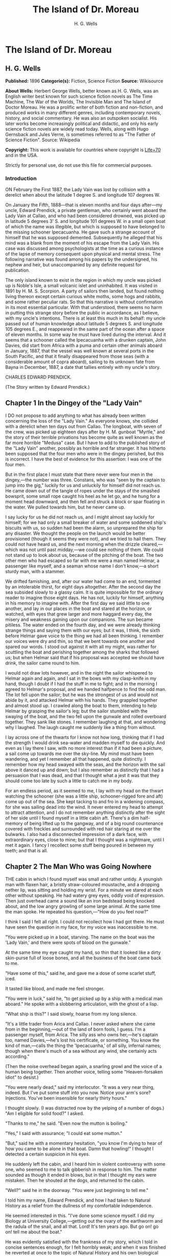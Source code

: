 #+TITLE: The Island of Dr. Moreau
#+AUTHOR: H. G. Wells

* The Island of Dr. Moreau
** H. G. Wells
   *Published:* 1896
   *Categorie(s):* Fiction, Science Fiction
   *Source:* Wikisource

   *About Wells:*
   Herbert George Wells, better known as H. G. Wells, was an English writer best known for such science fiction novels as
   The Time Machine, The War of the Worlds, The Invisible Man and The Island of Doctor Moreau. He was a prolific writer of
   both fiction and non-fiction, and produced works in many different genres, including contemporary novels, history, and
   social commentary. He was also an outspoken socialist. His later works become increasingly political and didactic, and
   only his early science fiction novels are widely read today. Wells, along with Hugo Gernsback and Jules Verne, is
   sometimes referred to as "The Father of Science Fiction". Source: Wikipedia

   *Copyright:* This work is available for countries where copyright is [[http://en.wikisource.org/wiki/Help:Public_domain#Copyright_terms_by_country][Life+70]] and in the USA.

   Strictly for personal use, do not use this file for commercial purposes.


*** Introduction

    ON February the First 1887, the Lady Vain was lost by collision with a derelict when about the latitude 1 degree S. and
    longitude 107 degrees W.

    On January the Fifth, 1888---that is eleven months and four days after---my uncle, Edward Prendick, a private gentleman,
    who certainly went aboard the Lady Vain at Callao, and who had been considered drowned, was picked up in latitude 5
    degrees 3' S. and longitude 101 degrees W. in a small open boat of which the name was illegible, but which is supposed
    to have belonged to the missing schooner Ipecacuanha. He gave such a strange account of himself that he was supposed
    demented. Subsequently he alleged that his mind was a blank from the moment of his escape from the Lady Vain. His case
    was discussed among psychologists at the time as a curious instance of the lapse of memory consequent upon physical and
    mental stress. The following narrative was found among his papers by the undersigned, his nephew and heir, but
    unaccompanied by any definite request for publication.

    The only island known to exist in the region in which my uncle was picked up is Noble's Isle, a small volcanic islet and
    uninhabited. It was visited in 1891 by H. M. S. Scorpion. A party of sailors then landed, but found nothing living
    thereon except certain curious white moths, some hogs and rabbits, and some rather peculiar rats. So that this narrative
    is without confirmation in its most essential particular. With that understood, there seems no harm in putting this
    strange story before the public in accordance, as I believe, with my uncle's intentions. There is at least this much in
    its behalf: my uncle passed out of human knowledge about latitude 5 degrees S. and longitude 105 degrees E., and
    reappeared in the same part of the ocean after a space of eleven months. In some way he must have lived during the
    interval. And it seems that a schooner called the Ipecacuanha with a drunken captain, John Davies, did start from Africa
    with a puma and certain other animals aboard in January, 1887, that the vessel was well known at several ports in the
    South Pacific, and that it finally disappeared from those seas (with a considerable amount of copra aboard), sailing to
    its unknown fate from Bayna in December, 1887, a date that tallies entirely with my uncle's story.

    CHARLES EDWARD PRENDICK.

    (The Story written by Edward Prendick.)

** Chapter 1 In the Dingey of the "Lady Vain"

   I DO not propose to add anything to what has already been written concerning the loss of the "Lady Vain." As everyone
   knows, she collided with a derelict when ten days out from Callao. The longboat, with seven of the crew, was picked up
   eighteen days after by H. M. gunboat "Myrtle," and the story of their terrible privations has become quite as well known
   as the far more horrible "Medusa" case. But I have to add to the published story of the "Lady Vain" another, possibly as
   horrible and far stranger. It has hitherto been supposed that the four men who were in the dingey perished, but this is
   incorrect. I have the best of evidence for this assertion: I was one of the four men.

   But in the first place I must state that there never were four men in the dingey,---the number was three. Constans, who
   was "seen by the captain to jump into the gig," luckily for us and unluckily for himself did not reach us. He came down
   out of the tangle of ropes under the stays of the smashed bowsprit, some small rope caught his heel as he let go, and he
   hung for a moment head downward, and then fell and struck a block or spar floating in the water. We pulled towards him,
   but he never came up.

   I say lucky for us he did not reach us, and I might almost say luckily for himself; for we had only a small breaker of
   water and some soddened ship's biscuits with us, so sudden had been the alarm, so unprepared the ship for any disaster.
   We thought the people on the launch would be better provisioned (though it seems they were not), and we tried to hail
   them. They could not have heard us, and the next morning when the drizzle cleared,---which was not until past
   midday,---we could see nothing of them. We could not stand up to look about us, because of the pitching of the boat. The
   two other men who had escaped so far with me were a man named Helmar, a passenger like myself, and a seaman whose name I
   don't know,---a short sturdy man, with a stammer.

   We drifted famishing, and, after our water had come to an end, tormented by an intolerable thirst, for eight days
   altogether. After the second day the sea subsided slowly to a glassy calm. It is quite impossible for the ordinary
   reader to imagine those eight days. He has not, luckily for himself, anything in his memory to imagine with. After the
   first day we said little to one another, and lay in our places in the boat and stared at the horizon, or watched, with
   eyes that grew larger and more haggard every day, the misery and weakness gaining upon our companions. The sun became
   pitiless. The water ended on the fourth day, and we were already thinking strange things and saying them with our eyes;
   but it was, I think, the sixth before Helmar gave voice to the thing we had all been thinking. I remember our voices
   were dry and thin, so that we bent towards one another and spared our words. I stood out against it with all my might,
   was rather for scuttling the boat and perishing together among the sharks that followed us; but when Helmar said that if
   his proposal was accepted we should have drink, the sailor came round to him.

   I would not draw lots however, and in the night the sailor whispered to Helmar again and again, and I sat in the bows
   with my clasp-knife in my hand, though I doubt if I had the stuff in me to fight; and in the morning I agreed to
   Helmar's proposal, and we handed halfpence to find the odd man. The lot fell upon the sailor; but he was the strongest
   of us and would not abide by it, and attacked Helmar with his hands. They grappled together and almost stood up. I
   crawled along the boat to them, intending to help Helmar by grasping the sailor's leg; but the sailor stumbled with the
   swaying of the boat, and the two fell upon the gunwale and rolled overboard together. They sank like stones. I remember
   laughing at that, and wondering why I laughed. The laugh caught me suddenly like a thing from without.

   I lay across one of the thwarts for I know not how long, thinking that if I had the strength I would drink sea-water and
   madden myself to die quickly. And even as I lay there I saw, with no more interest than if it had been a picture, a sail
   come up towards me over the sky-line. My mind must have been wandering, and yet I remember all that happened, quite
   distinctly. I remember how my head swayed with the seas, and the horizon with the sail above it danced up and down; but
   I also remember as distinctly that I had a persuasion that I was dead, and that I thought what a jest it was that they
   should come too late by such a little to catch me in my body.

   For an endless period, as it seemed to me, I lay with my head on the thwart watching the schooner (she was a little
   ship, schooner-rigged fore and aft) come up out of the sea. She kept tacking to and fro in a widening compass, for she
   was sailing dead into the wind. It never entered my head to attempt to attract attention, and I do not remember anything
   distinctly after the sight of her side until I found myself in a little cabin aft. There's a dim half-memory of being
   lifted up to the gangway, and of a big round countenance covered with freckles and surrounded with red hair staring at
   me over the bulwarks. I also had a disconnected impression of a dark face, with extraordinary eyes, close to mine; but
   that I thought was a nightmare, until I met it again. I fancy I recollect some stuff being poured in between my teeth;
   and that is all.

** Chapter 2 The Man Who was Going Nowhere

   THE cabin in which I found myself was small and rather untidy. A youngish man with flaxen hair, a bristly straw-coloured
   moustache, and a dropping nether lip, was sitting and holding my wrist. For a minute we stared at each other without
   speaking. He had watery grey eyes, oddly void of expression. Then just overhead came a sound like an iron bedstead being
   knocked about, and the low angry growling of some large animal. At the same time the man spoke. He repeated his
   question,---"How do you feel now?"

   I think I said I felt all right. I could not recollect how I had got there. He must have seen the question in my face,
   for my voice was inaccessible to me.

   "You were picked up in a boat, starving. The name on the boat was the 'Lady Vain,' and there were spots of blood on the
   gunwale."

   At the same time my eye caught my hand, so thin that it looked like a dirty skin-purse full of loose bones, and all the
   business of the boat came back to me.

   "Have some of this," said he, and gave me a dose of some scarlet stuff, iced.

   It tasted like blood, and made me feel stronger.

   "You were in luck," said he, "to get picked up by a ship with a medical man aboard." He spoke with a slobbering
   articulation, with the ghost of a lisp.

   "What ship is this?" I said slowly, hoarse from my long silence.

   "It's a little trader from Arica and Callao. I never asked where she came from in the beginning,---out of the land of
   born fools, I guess. I'm a passenger myself, from Arica. The silly ass who owns her,---he's captain too, named
   Davies,---he's lost his certificate, or something. You know the kind of man,---calls the thing the 'Ipecacuanha,' of all
   silly, infernal names; though when there's much of a sea without any wind, she certainly acts according."

   (Then the noise overhead began again, a snarling growl and the voice of a human being together. Then another voice,
   telling some "Heaven-forsaken idiot" to desist.)

   "You were nearly dead," said my interlocutor. "It was a very near thing, indeed. But I've put some stuff into you now.
   Notice your arm's sore? Injections. You've been insensible for nearly thirty hours."

   I thought slowly. (I was distracted now by the yelping of a number of dogs.) "Am I eligible for solid food?" I asked.

   "Thanks to me," he said. "Even now the mutton is boiling."

   "Yes," I said with assurance; "I could eat some mutton."

   "But," said he with a momentary hesitation, "you know I'm dying to hear of how you came to be alone in that boat. Damn
   that howling!" I thought I detected a certain suspicion in his eyes.

   He suddenly left the cabin, and I heard him in violent controversy with some one, who seemed to me to talk gibberish in
   response to him. The matter sounded as though it ended in blows, but in that I thought my ears were mistaken. Then he
   shouted at the dogs, and returned to the cabin.

   "Well?" said he in the doorway. "You were just beginning to tell me."

   I told him my name, Edward Prendick, and how I had taken to Natural History as a relief from the dullness of my
   comfortable independence.

   He seemed interested in this. "I've done some science myself. I did my Biology at University College,---getting out the
   ovary of the earthworm and the radula of the snail, and all that. Lord! It's ten years ago. But go on! go on! tell me
   about the boat."

   He was evidently satisfied with the frankness of my story, which I told in concise sentences enough, for I felt horribly
   weak; and when it was finished he reverted at once to the topic of Natural History and his own biological studies. He
   began to question me closely about Tottenham Court Road and Gower Street. "Is Caplatzi still flourishing? What a shop
   that was!" He had evidently been a very ordinary medical student, and drifted incontinently to the topic of the music
   halls. He told me some anecdotes.

   "Left it all," he said, "ten years ago. How jolly it all used to be! But I made a young ass of myself,---played myself
   out before I was twenty-one. I daresay it's all different now. But I must look up that ass of a cook, and see what he's
   done to your mutton."

   The growling overhead was renewed, so suddenly and with so much savage anger that it startled me. "What's that?" I
   called after him, but the door had closed. He came back again with the boiled mutton, and I was so excited by the
   appetising smell of it that I forgot the noise of the beast that had troubled me.

   After a day of alternate sleep and feeding I was so far recovered as to be able to get from my bunk to the scuttle, and
   see the green seas trying to keep pace with us. I judged the schooner was running before the wind. Montgomery---that was
   the name of the flaxen-haired man---came in again as I stood there, and I asked him for some clothes. He lent me some
   duck things of his own, for those I had worn in the boat had been thrown overboard. They were rather loose for me, for
   he was large and long in his limbs. He told me casually that the captain was three-parts drunk in his own cabin. As I
   assumed the clothes, I began asking him some questions about the destination of the ship. He said the ship was bound to
   Hawaii, but that it had to land him first.

   "Where?" said I.

   "It's an island, where I live. So far as I know, it hasn't got a name."

   He stared at me with his nether lip dropping, and looked so wilfully stupid of a sudden that it came into my head that
   he desired to avoid my questions. I had the discretion to ask no more.

** Chapter 3 The Strange Face

   WE left the cabin and found a man at the companion obstructing our way. He was standing on the ladder with his back to
   us, peering over the combing of the hatchway. He was, I could see, a misshapen man, short, broad, and clumsy, with a
   crooked back, a hairy neck, and a head sunk between his shoulders. He was dressed in dark-blue serge, and had peculiarly
   thick, coarse, black hair. I heard the unseen dogs growl furiously, and forthwith he ducked back,---coming into contact
   with the hand I put out to fend him off from myself. He turned with animal swiftness.

   In some indefinable way the black face thus flashed upon me shocked me profoundly. It was a singularly deformed one. The
   facial part projected, forming something dimly suggestive of a muzzle, and the huge half-open mouth showed as big white
   teeth as I had ever seen in a human mouth. His eyes were blood-shot at the edges, with scarcely a rim of white round the
   hazel pupils. There was a curious glow of excitement in his face.

   "Confound you!" said Montgomery. "Why the devil don't you get out of the way?"

   The black-faced man started aside without a word. I went on up the companion, staring at him instinctively as I did so.
   Montgomery stayed at the foot for a moment. "You have no business here, you know," he said in a deliberate tone. "Your
   place is forward."

   The black-faced man cowered. "They---won't have me forward." He spoke slowly, with a queer, hoarse quality in his voice.

   "Won't have you forward!" said Montgomery, in a menacing voice. "But I tell you to go!" He was on the brink of saying
   something further, then looked up at me suddenly and followed me up the ladder.

   I had paused half way through the hatchway, looking back, still astonished beyond measure at the grotesque ugliness of
   this black-faced creature. I had never beheld such a repulsive and extraordinary face before, and yet---if the
   contradiction is credible---I experienced at the same time an odd feeling that in some way I had already encountered
   exactly the features and gestures that now amazed me. Afterwards it occurred to me that probably I had seen him as I was
   lifted aboard; and yet that scarcely satisfied my suspicion of a previous acquaintance. Yet how one could have set eyes
   on so singular a face and yet have forgotten the precise occasion, passed my imagination.

   Montgomery's movement to follow me released my attention, and I turned and looked about me at the flush deck of the
   little schooner. I was already half prepared by the sounds I had heard for what I saw. Certainly I never beheld a deck
   so dirty. It was littered with scraps of carrot, shreds of green stuff, and indescribable filth. Fastened by chains to
   the mainmast were a number of grisly staghounds, who now began leaping and barking at me, and by the mizzen a huge puma
   was cramped in a little iron cage far too small even to give it turning room. Farther under the starboard bulwark were
   some big hutches containing a number of rabbits, and a solitary llama was squeezed in a mere box of a cage forward. The
   dogs were muzzled by leather straps. The only human being on deck was a gaunt and silent sailor at the wheel.

   The patched and dirty spankers were tense before the wind, and up aloft the little ship seemed carrying every sail she
   had. The sky was clear, the sun midway down the western sky; long waves, capped by the breeze with froth, were running
   with us. We went past the steersman to the taffrail, and saw the water come foaming under the stern and the bubbles go
   dancing and vanishing in her wake. I turned and surveyed the unsavoury length of the ship.

   "Is this an ocean menagerie?" said I.

   "Looks like it," said Montgomery.

   "What are these beasts for? Merchandise, curios? Does the captain think he is going to sell them somewhere in the South
   Seas?"

   "It looks like it, doesn't it?" said Montgomery, and turned towards the wake again.

   Suddenly we heard a yelp and a volley of furious blasphemy from the companion hatchway, and the deformed man with the
   black face came up hurriedly. He was immediately followed by a heavy red-haired man in a white cap. At the sight of the
   former the staghounds, who had all tired of barking at me by this time, became furiously excited, howling and leaping
   against their chains. The black hesitated before them, and this gave the red-haired man time to come up with him and
   deliver a tremendous blow between the shoulder-blades. The poor devil went down like a felled ox, and rolled in the dirt
   among the furiously excited dogs. It was lucky for him that they were muzzled. The red-haired man gave a yawp of
   exultation and stood staggering, and as it seemed to me in serious danger of either going backwards down the companion
   hatchway or forwards upon his victim.

   So soon as the second man had appeared, Montgomery had started forward. "Steady on there!" he cried, in a tone of
   remonstrance. A couple of sailors appeared on the forecastle. The black-faced man, howling in a singular voice rolled
   about under the feet of the dogs. No one attempted to help him. The brutes did their best to worry him, butting their
   muzzles at him. There was a quick dance of their lithe grey-figured bodies over the clumsy, prostrate figure. The
   sailors forward shouted, as though it was admirable sport. Montgomery gave an angry exclamation, and went striding down
   the deck, and I followed him. The black-faced man scrambled up and staggered forward, going and leaning over the bulwark
   by the main shrouds, where he remained, panting and glaring over his shoulder at the dogs. The red-haired man laughed a
   satisfied laugh.

   "Look here, Captain," said Montgomery, with his lisp a little accentuated, gripping the elbows of the red-haired man,
   "this won't do!"

   I stood behind Montgomery. The captain came half round, and regarded him with the dull and solemn eyes of a drunken man.
   "Wha' won't do?" he said, and added, after looking sleepily into Montgomery's face for a minute, "Blasted Sawbones!"

   With a sudden movement he shook his arms free, and after two ineffectual attempts stuck his freckled fists into his side
   pockets.

   "That man's a passenger," said Montgomery. "I'd advise you to keep your hands off him."

   "Go to hell!" said the captain, loudly. He suddenly turned and staggered towards the side. "Do what I like on my own
   ship," he said.

   I think Montgomery might have left him then, seeing the brute was drunk; but he only turned a shade paler, and followed
   the captain to the bulwarks.

   "Look you here, Captain," he said; "that man of mine is not to be ill-treated. He has been hazed ever since he came
   aboard."

   For a minute, alcoholic fumes kept the captain speechless. "Blasted Sawbones!" was all he considered necessary.

   I could see that Montgomery had one of those slow, pertinacious tempers that will warm day after day to a white heat,
   and never again cool to forgiveness; and I saw too that this quarrel had been some time growing. "The man's drunk," said
   I, perhaps officiously; "you'll do no good."

   Montgomery gave an ugly twist to his dropping lip. "He's always drunk. Do you think that excuses his assaulting his
   passengers?"

   "My ship," began the captain, waving his hand unsteadily towards the cages, "was a clean ship. Look at it now!" It was
   certainly anything but clean. "Crew," continued the captain, "clean, respectable crew."

   "You agreed to take the beasts."

   "I wish I'd never set eyes on your infernal island. What the devil---want beasts for on an island like that? Then, that
   man of yours---understood he was a man. He's a lunatic; and he hadn't no business aft. Do you think the whole damned
   ship belongs to you?"

   "Your sailors began to haze the poor devil as soon as he came aboard."

   "That's just what he is---he's a devil! an ugly devil! My men can't stand him. I can't stand him. None of us can't stand
   him. Nor you either!"

   Montgomery turned away. "You leave that man alone, anyhow," he said, nodding his head as he spoke.

   But the captain meant to quarrel now. He raised his voice. "If he comes this end of the ship again I'll cut his insides
   out, I tell you. Cut out his blasted insides! Who are you, to tell me what I'm to do? I tell you I'm captain of this
   ship,---captain and owner. I'm the law here, I tell you,---the law and the prophets. I bargained to take a man and his
   attendant to and from Arica, and bring back some animals. I never bargained to carry a mad devil and a silly Sawbones,
   a---"

   Well, never mind what he called Montgomery. I saw the latter take a step forward, and interposed. "He's drunk," said I.
   The captain began some abuse even fouler than the last. "Shut up!" I said, turning on him sharply, for I had seen danger
   in Montgomery's white face. With that I brought the downpour on myself.

   However, I was glad to avert what was uncommonly near a scuffle, even at the price of the captain's drunken ill-will. I
   do not think I have ever heard quite so much vile language come in a continuous stream from any man's lips before,
   though I have frequented eccentric company enough. I found some of it hard to endure, though I am a mild-tempered man;
   but, certainly, when I told the captain to "shut up" I had forgotten that I was merely a bit of human flotsam, cut off
   from my resources and with my fare unpaid; a mere casual dependant on the bounty, or speculative enterprise, of the
   ship. He reminded me of it with considerable vigour; but at any rate I prevented a fight.

** Chapter 4 At the Schooner's Rail

   THAT night land was sighted after sundown, and the schooner hove to. Montgomery intimated that was his destination. It
   was too far to see any details; it seemed to me then simply a low-lying patch of dim blue in the uncertain blue-grey
   sea. An almost vertical streak of smoke went up from it into the sky. The captain was not on deck when it was sighted.
   After he had vented his wrath on me he had staggered below, and I understand he went to sleep on the floor of his own
   cabin. The mate practically assumed the command. He was the gaunt, taciturn individual we had seen at the wheel.
   Apparently he was in an evil temper with Montgomery. He took not the slightest notice of either of us. We dined with him
   in a sulky silence, after a few ineffectual efforts on my part to talk. It struck me too that the men regarded my
   companion and his animals in a singularly unfriendly manner. I found Montgomery very reticent about his purpose with
   these creatures, and about his destination; and though I was sensible of a growing curiosity as to both, I did not press
   him.

   We remained talking on the quarter deck until the sky was thick with stars. Except for an occasional sound in the
   yellow-lit forecastle and a movement of the animals now and then, the night was very still. The puma lay crouched
   together, watching us with shining eyes, a black heap in the corner of its cage. Montgomery produced some cigars. He
   talked to me of London in a tone of half-painful reminiscence, asking all kinds of questions about changes that had
   taken place. He spoke like a man who had loved his life there, and had been suddenly and irrevocably cut off from it. I
   gossiped as well as I could of this and that. All the time the strangeness of him was shaping itself in my mind; and as
   I talked I peered at his odd, pallid face in the dim light of the binnacle lantern behind me. Then I looked out at the
   darkling sea, where in the dimness his little island was hidden.

   This man, it seemed to me, had come out of Immensity merely to save my life. To-morrow he would drop over the side, and
   vanish again out of my existence. Even had it been under commonplace circumstances, it would have made me a trifle
   thoughtful; but in the first place was the singularity of an educated man living on this unknown little island, and
   coupled with that the extraordinary nature of his luggage. I found myself repeating the captain's question, What did he
   want with the beasts? Why, too, had he pretended they were not his when I had remarked about them at first? Then, again,
   in his personal attendant there was a bizarre quality which had impressed me profoundly. These circumstances threw a
   haze of mystery round the man. They laid hold of my imagination, and hampered my tongue.

   Towards midnight our talk of London died away, and we stood side by side leaning over the bulwarks and staring dreamily
   over the silent, starlit sea, each pursuing his own thoughts. It was the atmosphere for sentiment, and I began upon my
   gratitude.

   "If I may say it," said I, after a time, "you have saved my life."

   "Chance," he answered. "Just chance."

   "I prefer to make my thanks to the accessible agent."

   "Thank no one. You had the need, and I had the knowledge; and I injected and fed you much as I might have collected a
   specimen. I was bored and wanted something to do. If I'd been jaded that day, or hadn't liked your face, well---it's a
   curious question where you would have been now!"

   This damped my mood a little. "At any rate," I began.

   "It's a chance, I tell you," he interrupted, "as everything is in a man's life. Only the asses won't see it! Why am I
   here now, an outcast from civilisation, instead of being a happy man enjoying all the pleasures of London? Simply
   because eleven years ago---I lost my head for ten minutes on a foggy night."

   He stopped. "Yes?" said I.

   "That's all."

   We relapsed into silence. Presently he laughed. "There's something in this starlight that loosens one's tongue. I'm an
   ass, and yet somehow I would like to tell you."

   "Whatever you tell me, you may rely upon my keeping to myself---if that's it."

   He was on the point of beginning, and then shook his head, doubtfully.

   "Don't," said I. "It is all the same to me. After all, it is better to keep your secret. There's nothing gained but a
   little relief if I respect your confidence. If I don't---well?"

   He grunted undecidedly. I felt I had him at a disadvantage, had caught him in the mood of indiscretion; and to tell the
   truth I was not curious to learn what might have driven a young medical student out of London. I have an imagination. I
   shrugged my shoulders and turned away. Over the taffrail leant a silent black figure, watching the stars. It was
   Montgomery's strange attendant. It looked over its shoulder quickly with my movement, then looked away again.

   It may seem a little thing to you, perhaps, but it came like a sudden blow to me. The only light near us was a lantern
   at the wheel. The creature's face was turned for one brief instant out of the dimness of the stern towards this
   illumination, and I saw that the eyes that glanced at me shone with a pale-green light. I did not know then that a
   reddish luminosity, at least, is not uncommon in human eyes. The thing came to me as stark inhumanity. That black figure
   with its eyes of fire struck down through all my adult thoughts and feelings, and for a moment the forgotten horrors of
   childhood came back to my mind. Then the effect passed as it had come. An uncouth black figure of a man, a figure of no
   particular import, hung over the taffrail against the starlight, and I found Montgomery was speaking to me.

   "I'm thinking of turning in, then," said he, "if you've had enough of this."

   I answered him incongruously. We went below, and he wished me good-night at the door of my cabin.

   That night I had some very unpleasant dreams. The waning moon rose late. Its light struck a ghostly white beam across my
   cabin, and made an ominous shape on the planking by my bunk. Then the staghounds woke, and began howling and baying; so
   that I dreamt fitfully, and scarcely slept until the approach of dawn.

** Chapter 5 The Man Who Had Nowhere to Go

   IN the early morning (it was the second morning after my recovery, and I believe the fourth after I was picked up), I
   awoke through an avenue of tumultuous dreams,---dreams of guns and howling mobs,---and became sensible of a hoarse
   shouting above me. I rubbed my eyes and lay listening to the noise, doubtful for a little while of my whereabouts. Then
   came a sudden pattering of bare feet, the sound of heavy objects being thrown about, a violent creaking and the rattling
   of chains. I heard the swish of the water as the ship was suddenly brought round, and a foamy yellow-green wave flew
   across the little round window and left it streaming. I jumped into my clothes and went on deck.

   As I came up the ladder I saw against the flushed sky---for the sun was just rising---the broad back and red hair of the
   captain, and over his shoulder the puma spinning from a tackle rigged on to the mizzen spanker-boom.

   The poor brute seemed horribly scared, and crouched in the bottom of its little cage.

   "Overboard with 'em!" bawled the captain. "Overboard with 'em! We'll have a clean ship soon of the whole bilin' of 'em."

   He stood in my way, so that I had perforce to tap his shoulder to come on deck. He came round with a start, and
   staggered back a few paces to stare at me. It needed no expert eye to tell that the man was still drunk.

   "Hullo!" said he, stupidly; and then with a light coming into his eyes, "Why, it's Mister---Mister?"

   "Prendick," said I.

   "Prendick be damned!" said he. "Shut-up,---that's your name. Mister Shut-up."

   It was no good answering the brute; but I certainly did not expect his next move. He held out his hand to the gangway by
   which Montgomery stood talking to a massive grey-haired man in dirty-blue flannels, who had apparently just come aboard.

   "That way, Mister Blasted Shut-up! that way!" roared the captain.

   Montgomery and his companion turned as he spoke.

   "What do you mean?" I said.

   "That way, Mister Blasted Shut-up,---that's what I mean! Overboard, Mister Shut-up,---and sharp! We're cleaning the ship
   out,---cleaning the whole blessed ship out; and overboard you go!"

   I stared at him dumfounded. Then it occurred to me that it was exactly the thing I wanted. The lost prospect of a
   journey as sole passenger with this quarrelsome sot was not one to mourn over. I turned towards Montgomery.

   "Can't have you," said Montgomery's companion, concisely.

   "You can't have me!" said I, aghast. He had the squarest and most resolute face I ever set eyes upon.

   "Look here," I began, turning to the captain.

   "Overboard!" said the captain. "This ship aint for beasts and cannibals and worse than beasts, any more. Overboard you
   go, Mister Shut-up. If they can't have you, you goes overboard. But, anyhow, you go---with your friends. I've done with
   this blessed island for evermore, amen! I've had enough of it."

   "But, Montgomery," I appealed.

   He distorted his lower lip, and nodded his head hopelessly at the grey-haired man beside him, to indicate his
   powerlessness to help me.

   "I'll see to you, presently," said the captain.

   Then began a curious three-cornered altercation. Alternately I appealed to one and another of the three men,---first to
   the grey-haired man to let me land, and then to the drunken captain to keep me aboard. I even bawled entreaties to the
   sailors. Montgomery said never a word, only shook his head. "You're going overboard, I tell you," was the captain's
   refrain. "Law be damned! I'm king here." At last I must confess my voice suddenly broke in the middle of a vigorous
   threat. I felt a gust of hysterical petulance, and went aft and stared dismally at nothing.

   Meanwhile the sailors progressed rapidly with the task of unshipping the packages and caged animals. A large launch,
   with two standing lugs, lay under the lea of the schooner; and into this the strange assortment of goods were swung. I
   did not then see the hands from the island that were receiving the packages, for the hull of the launch was hidden from
   me by the side of the schooner. Neither Montgomery nor his companion took the slightest notice of me, but busied
   themselves in assisting and directing the four or five sailors who were unloading the goods. The captain went forward
   interfering rather than assisting. I was alternately despairful and desperate. Once or twice as I stood waiting there
   for things to accomplish themselves, I could not resist an impulse to laugh at my miserable quandary. I felt all the
   wretcheder for the lack of a breakfast. Hunger and a lack of blood-corpuscles take all the manhood from a man. I
   perceived pretty clearly that I had not the stamina either to resist what the captain chose to do to expel me, or to
   force myself upon Montgomery and his companion. So I waited passively upon fate; and the work of transferring
   Montgomery's possessions to the launch went on as if I did not exist.

   Presently that work was finished, and then came a struggle. I was hauled, resisting weakly enough, to the gangway. Even
   then I noticed the oddness of the brown faces of the men who were with Montgomery in the launch; but the launch was now
   fully laden, and was shoved off hastily. A broadening gap of green water appeared under me, and I pushed back with all
   my strength to avoid falling headlong. The hands in the launch shouted derisively, and I heard Montgomery curse at them;
   and then the captain, the mate, and one of the seamen helping him, ran me aft towards the stern.

   The dingey of the "Lady Vain" had been towing behind; it was half full of water, had no oars, and was quite
   unvictualled. I refused to go aboard her, and flung myself full length on the deck. In the end, they swung me into her
   by a rope (for they had no stern ladder), and then they cut me adrift. I drifted slowly from the schooner. In a kind of
   stupor I watched all hands take to the rigging, and slowly but surely she came round to the wind; the sails fluttered,
   and then bellied out as the wind came into them. I stared at her weather-beaten side heeling steeply towards me; and
   then she passed out of my range of view.

   I did not turn my head to follow her. At first I could scarcely believe what had happened. I crouched in the bottom of
   the dingey, stunned, and staring blankly at the vacant, oily sea. Then I realised that I was in that little hell of mine
   again, now half swamped; and looking back over the gunwale, I saw the schooner standing away from me, with the
   red-haired captain mocking at me over the taffrail, and turning towards the island saw the launch growing smaller as she
   approached the beach.

   Abruptly the cruelty of this desertion became clear to me. I had no means of reaching the land unless I should chance to
   drift there. I was still weak, you must remember, from my exposure in the boat; I was empty and very faint, or I should
   have had more heart. But as it was I suddenly began to sob and weep, as I had never done since I was a little child. The
   tears ran down my face. In a passion of despair I struck with my fists at the water in the bottom of the boat, and
   kicked savagely at the gunwale. I prayed aloud for God to let me die.

** Chapter 6 The Evil-Looking Boatmen

   BUT the islanders, seeing that I was really adrift, took pity on me. I drifted very slowly to the eastward, approaching
   the island slantingly; and presently I saw, with hysterical relief, the launch come round and return towards me. She was
   heavily laden, and I could make out as she drew nearer Montgomery's white-haired, broad-shouldered companion sitting
   cramped up with the dogs and several packing-cases in the stern sheets. This individual stared fixedly at me without
   moving or speaking. The black-faced cripple was glaring at me as fixedly in the bows near the puma. There were three
   other men besides,---three strange brutish-looking fellows, at whom the staghounds were snarling savagely. Montgomery,
   who was steering, brought the boat by me, and rising, caught and fastened my painter to the tiller to tow me, for there
   was no room aboard.

   I had recovered from my hysterical phase by this time and answered his hail, as he approached, bravely enough. I told
   him the dingey was nearly swamped, and he reached me a piggin. I was jerked back as the rope tightened between the
   boats. For some time I was busy baling.

   It was not until I had got the water under (for the water in the dingey had been shipped; the boat was perfectly sound)
   that I had leisure to look at the people in the launch again.

   The white-haired man I found was still regarding me steadfastly, but with an expression, as I now fancied, of some
   perplexity. When my eyes met his, he looked down at the staghound that sat between his knees. He was a powerfully-built
   man, as I have said, with a fine forehead and rather heavy features; but his eyes had that odd drooping of the skin
   above the lids which often comes with advancing years, and the fall of his heavy mouth at the corners gave him an
   expression of pugnacious resolution. He talked to Montgomery in a tone too low for me to hear.

   From him my eyes travelled to his three men; and a strange crew they were. I saw only their faces, yet there was
   something in their faces---I knew not what---that gave me a queer spasm of disgust. I looked steadily at them, and the
   impression did not pass, though I failed to see what had occasioned it. They seemed to me then to be brown men; but
   their limbs were oddly swathed in some thin, dirty, white stuff down even to the fingers and feet: I have never seen men
   so wrapped up before, and women so only in the East. They wore turbans too, and thereunder peered out their elfin faces
   at me,---faces with protruding lower-jaws and bright eyes. They had lank black hair, almost like horsehair, and seemed
   as they sat to exceed in stature any race of men I have seen. The white-haired man, who I knew was a good six feet in
   height, sat a head below any one of the three. I found afterwards that really none were taller than myself; but their
   bodies were abnormally long, and the thigh-part of the leg short and curiously twisted. At any rate, they were an
   amazingly ugly gang, and over the heads of them under the forward lug peered the black face of the man whose eyes were
   luminous in the dark. As I stared at them, they met my gaze; and then first one and then another turned away from my
   direct stare, and looked at me in an odd, furtive manner. It occurred to me that I was perhaps annoying them, and I
   turned my attention to the island we were approaching.

   It was low, and covered with thick vegetation,---chiefly a kind of palm, that was new to me. From one point a thin white
   thread of vapour rose slantingly to an immense height, and then frayed out like a down feather. We were now within the
   embrace of a broad bay flanked on either hand by a low promontory. The beach was of dull-grey sand, and sloped steeply
   up to a ridge, perhaps sixty or seventy feet above the sea-level, and irregularly set with trees and undergrowth. Half
   way up was a square enclosure of some greyish stone, which I found subsequently was built partly of coral and partly of
   pumiceous lava. Two thatched roofs peeped from within this enclosure. A man stood awaiting us at the water's edge. I
   fancied while we were still far off that I saw some other and very grotesque-looking creatures scuttle into the bushes
   upon the slope; but I saw nothing of these as we drew nearer. This man was of a moderate size, and with a black negroid
   face. He had a large, almost lipless, mouth, extraordinary lank arms, long thin feet, and bow-legs, and stood with his
   heavy face thrust forward staring at us. He was dressed like Montgomery and his white-haired companion, in jacket and
   trousers of blue serge. As we came still nearer, this individual began to run to and fro on the beach, making the most
   grotesque movements.

   At a word of command from Montgomery, the four men in the launch sprang up, and with singularly awkward gestures struck
   the lugs. Montgomery steered us round and into a narrow little dock excavated in the beach. Then the man on the beach
   hastened towards us. This dock, as I call it, was really a mere ditch just long enough at this phase of the tide to take
   the longboat. I heard the bows ground in the sand, staved the dingey off the rudder of the big boat with my piggin, and
   freeing the painter, landed. The three muffled men, with the clumsiest movements, scrambled out upon the sand, and
   forthwith set to landing the cargo, assisted by the man on the beach. I was struck especially by the curious movements
   of the legs of the three swathed and bandaged boatmen,---not stiff they were, but distorted in some odd way, almost as
   if they were jointed in the wrong place. The dogs were still snarling, and strained at their chains after these men, as
   the white-haired man landed with them. The three big fellows spoke to one another in odd guttural tones, and the man who
   had waited for us on the beach began chattering to them excitedly---a foreign language, as I fancied---as they laid
   hands on some bales piled near the stern. Somewhere I had heard such a voice before, and I could not think where. The
   white-haired man stood, holding in a tumult of six dogs, and bawling orders over their din. Montgomery, having unshipped
   the rudder, landed likewise, and all set to work at unloading. I was too faint, what with my long fast and the sun
   beating down on my bare head, to offer any assistance.

   Presently the white-haired man seemed to recollect my presence, and came up to me.

   "You look," said he, "as though you had scarcely breakfasted." His little eyes were a brilliant black under his heavy
   brows. "I must apologise for that. Now you are our guest, we must make you comfortable,---though you are uninvited, you
   know." He looked keenly into my face. "Montgomery says you are an educated man, Mr. Prendick; says you know something of
   science. May I ask what that signifies?"

   I told him I had spent some years at the Royal College of Science, and had done some researches in biology under Huxley.
   He raised his eyebrows slightly at that.

   "That alters the case a little, Mr. Prendick," he said, with a trifle more respect in his manner. "As it happens, we are
   biologists here. This is a biological station---of a sort." His eye rested on the men in white who were busily hauling
   the puma, on rollers, towards the walled yard. "I and Montgomery, at least," he added. Then, "When you will be able to
   get away, I can't say. We're off the track to anywhere. We see a ship once in a twelve-month or so."

   He left me abruptly, and went up the beach past this group, and I think entered the enclosure. The other two men were
   with Montgomery, erecting a pile of smaller packages on a low-wheeled truck. The llama was still on the launch with the
   rabbit hutches; the staghounds were still lashed to the thwarts. The pile of things completed, all three men laid hold
   of the truck and began shoving the ton-weight or so upon it after the puma. Presently Montgomery left them, and coming
   back to me held out his hand.

   "I'm glad," said he, "for my own part. That captain was a silly ass. He'd have made things lively for you."

   "It was you," said I, "that saved me again".

   "That depends. You'll find this island an infernally rum place, I promise you. I'd watch my goings carefully, if I were
   you. He---" He hesitated, and seemed to alter his mind about what was on his lips. "I wish you'd help me with these
   rabbits," he said.

   His procedure with the rabbits was singular. I waded in with him, and helped him lug one of the hutches ashore. No
   sooner was that done than he opened the door of it, and tilting the thing on one end turned its living contents out on
   the ground. They fell in a struggling heap one on the top of the other. He clapped his hands, and forthwith they went
   off with that hopping run of theirs, fifteen or twenty of them I should think, up the beach.

   "Increase and multiply, my friends," said Montgomery. "Replenish the island. Hitherto we've had a certain lack of meat
   here."

   As I watched them disappearing, the white-haired man returned with a brandy-flask and some biscuits. "Something to go on
   with, Prendick," said he, in a far more familiar tone than before. I made no ado, but set to work on the biscuits at
   once, while the white-haired man helped Montgomery to release about a score more of the rabbits. Three big hutches,
   however, went up to the house with the puma. The brandy I did not touch, for I have been an abstainer from my birth.

** Chapter 7 The Locked Door

   THE reader will perhaps understand that at first everything was so strange about me, and my position was the outcome of
   such unexpected adventures, that I had no discernment of the relative strangeness of this or that thing. I followed the
   llama up the beach, and was overtaken by Montgomery, who asked me not to enter the stone enclosure. I noticed then that
   the puma in its cage and the pile of packages had been placed outside the entrance to this quadrangle.

   I turned and saw that the launch had now been unloaded, run out again, and was being beached, and the white-haired man
   was walking towards us. He addressed Montgomery.

   "And now comes the problem of this uninvited guest. What are we to do with him?"

   "He knows something of science," said Montgomery.

   "I'm itching to get to work again---with this new stuff," said the white-haired man, nodding towards the enclosure. His
   eyes grew brighter.

   "I daresay you are," said Montgomery, in anything but a cordial tone.

   "We can't send him over there, and we can't spare the time to build him a new shanty; and we certainly can't take him
   into our confidence just yet."

   "I'm in your hands," said I. I had no idea of what he meant by "over there."

   "I've been thinking of the same things," Montgomery answered. "There's my room with the outer door---"

   "That's it," said the elder man, promptly, looking at Montgomery; and all three of us went towards the enclosure. "I'm
   sorry to make a mystery, Mr. Prendick; but you'll remember you're uninvited. Our little establishment here contains a
   secret or so, is a kind of Blue-Beard's chamber, in fact. Nothing very dreadful, really, to a sane man; but just now, as
   we don't know you---"

   "Decidedly," said I, "I should be a fool to take offence at any want of confidence."

   He twisted his heavy mouth into a faint smile---he was one of those saturnine people who smile with the corners of the
   mouth down,---and bowed his acknowledgment of my complaisance. The main entrance to the enclosure was passed; it was a
   heavy wooden gate, framed in iron and locked, with the cargo of the launch piled outside it, and at the corner we came
   to a small doorway I had not previously observed. The white-haired man produced a bundle of keys from the pocket of his
   greasy blue jacket, opened this door, and entered. His keys, and the elaborate locking-up of the place even while it was
   still under his eye, struck me as peculiar. I followed him, and found myself in a small apartment, plainly but not
   uncomfortably furnished and with its inner door, which was slightly ajar, opening into a paved courtyard. This inner
   door Montgomery at once closed. A hammock was slung across the darker corner of the room, and a small unglazed window
   defended by an iron bar looked out towards the sea.

   This the white-haired man told me was to be my apartment; and the inner door, which "for fear of accidents," he said, he
   would lock on the other side, was my limit inward. He called my attention to a convenient deck-chair before the window,
   and to an array of old books, chiefly, I found, surgical works and editions of the Latin and Greek classics (languages I
   cannot read with any comfort), on a shelf near the hammock. He left the room by the outer door, as if to avoid opening
   the inner one again.

   "We usually have our meals in here," said Montgomery, and then, as if in doubt, went out after the other. "Moreau!" I
   heard him call, and for the moment I do not think I noticed. Then as I handled the books on the shelf it came up in
   consciousness: Where had I heard the name of Moreau before? I sat down before the window, took out the biscuits that
   still remained to me, and ate them with an excellent appetite. Moreau!

   Through the window I saw one of those unaccountable men in white, lugging a packing-case along the beach. Presently the
   window-frame hid him. Then I heard a key inserted and turned in the lock behind me. After a little while I heard through
   the locked door the noise of the staghounds, that had now been brought up from the beach. They were not barking, but
   sniffing and growling in a curious fashion. I could hear the rapid patter of their feet, and Montgomery's voice soothing
   them.

   I was very much impressed by the elaborate secrecy of these two men regarding the contents of the place, and for some
   time I was thinking of that and of the unaccountable familiarity of the name of Moreau; but so odd is the human memory
   that I could not then recall that well-known name in its proper connection. From that my thoughts went to the
   indefinable queerness of the deformed man on the beach. I never saw such a gait, such odd motions as he pulled at the
   box. I recalled that none of these men had spoken to me, though most of them I had found looking at me at one time or
   another in a peculiarly furtive manner, quite unlike the frank stare of your unsophisticated savage. Indeed, they had
   all seemed remarkably taciturn, and when they did speak, endowed with very uncanny voices. What was wrong with them?
   Then I recalled the eyes of Montgomery's ungainly attendant.

   Just as I was thinking of him he came in. He was now dressed in white, and carried a little tray with some coffee and
   boiled vegetables thereon. I could hardly repress a shuddering recoil as he came, bending amiably, and placed the tray
   before me on the table. Then astonishment paralysed me. Under his stringy black locks I saw his ear; it jumped upon me
   suddenly close to my face. The man had pointed ears, covered with a fine brown fur!

   "Your breakfast, sair," he said.

   I stared at his face without attempting to answer him. He turned and went towards the door, regarding me oddly over his
   shoulder. I followed him out with my eyes; and as I did so, by some odd trick of unconscious cerebration, there came
   surging into my head the phrase, "The Moreau Hollows"---was it? "The Moreau---" Ah! It sent my memory back ten years.
   "The Moreau Horrors!" The phrase drifted loose in my mind for a moment, and then I saw it in red lettering on a little
   buff-coloured pamphlet, to read which made one shiver and creep. Then I remembered distinctly all about it. That
   long-forgotten pamphlet came back with startling vividness to my mind. I had been a mere lad then, and Moreau was, I
   suppose, about fifty,---a prominent and masterful physiologist, well-known in scientific circles for his extraordinary
   imagination and his brutal directness in discussion.

   Was this the same Moreau? He had published some very astonishing facts in connection with the transfusion of blood, and
   in addition was known to be doing valuable work on morbid growths. Then suddenly his career was closed. He had to leave
   England. A journalist obtained access to his laboratory in the capacity of laboratory-assistant, with the deliberate
   intention of making sensational exposures; and by the help of a shocking accident (if it was an accident), his gruesome
   pamphlet became notorious. On the day of its publication a wretched dog, flayed and otherwise mutilated, escaped from
   Moreau's house. It was in the silly season, and a prominent editor, a cousin of the temporary laboratory-assistant,
   appealed to the conscience of the nation. It was not the first time that conscience has turned against the methods of
   research. The doctor was simply howled out of the country. It may be that he deserved to be; but I still think that the
   tepid support of his fellow-investigators and his desertion by the great body of scientific workers was a shameful
   thing. Yet some of his experiments, by the journalist's account, were wantonly cruel. He might perhaps have purchased
   his social peace by abandoning his investigations; but he apparently preferred the latter, as most men would who have
   once fallen under the overmastering spell of research. He was unmarried, and had indeed nothing but his own interest to
   consider.

   I felt convinced that this must be the same man. Everything pointed to it. It dawned upon me to what end the puma and
   the other animals---which had now been brought with other luggage into the enclosure behind the house---were destined;
   and a curious faint odour, the halitus of something familiar, an odour that had been in the background of my
   consciousness hitherto, suddenly came forward into the forefront of my thoughts. It was the antiseptic odour of the
   dissecting-room. I heard the puma growling through the wall, and one of the dogs yelped as though it had been struck.

   Yet surely, and especially to another scientific man, there was nothing so horrible in vivisection as to account for
   this secrecy; and by some odd leap in my thoughts the pointed ears and luminous eyes of Montgomery's attendant came back
   again before me with the sharpest definition. I stared before me out at the green sea, frothing under a freshening
   breeze, and let these and other strange memories of the last few days chase one another through my mind.

   What could it all mean? A locked enclosure on a lonely island, a notorious vivisector, and these crippled and distorted
   men?

** Chapter 8 The Crying of the Puma

   MONTGOMERY interrupted my tangle of mystification and suspicion about one o'clock, and his grotesque attendant followed
   him with a tray bearing bread, some herbs and other eatables, a flask of whiskey, a jug of water, and three glasses and
   knives. I glanced askance at this strange creature, and found him watching me with his queer, restless eyes. Montgomery
   said he would lunch with me, but that Moreau was too preoccupied with some work to come.

   "Moreau!" said I. "I know that name."

   "The devil you do!" said he. "What an ass I was to mention it to you! I might have thought. Anyhow, it will give you an
   inkling of our---mysteries. Whiskey?"

   "No, thanks; I'm an abstainer."

   "I wish I'd been. But it's no use locking the door after the steed is stolen. It was that infernal stuff which led to my
   coming here,---that, and a foggy night. I thought myself in luck at the time, when Moreau offered to get me off. It's
   queer---"

   "Montgomery," said I, suddenly, as the outer door closed, "why has your man pointed ears?"

   "Damn!" he said, over his first mouthful of food. He stared at me for a moment, and then repeated, "Pointed ears?"

   "Little points to them," said I, as calmly as possible, with a catch in my breath; "and a fine black fur at the edges?"

   He helped himself to whiskey and water with great deliberation. "I was under the impression---that his hair covered his
   ears."

   "I saw them as he stooped by me to put that coffee you sent to me on the table. And his eyes shine in the dark."

   By this time Montgomery had recovered from the surprise of my question. "I always thought," he said deliberately, with a
   certain accentuation of his flavouring of lisp, "that there was something the matter with his ears, from the way he
   covered them. What were they like?"

   I was persuaded from his manner that this ignorance was a pretence. Still, I could hardly tell the man that I thought
   him a liar. "Pointed," I said; "rather small and furry,---distinctly furry. But the whole man is one of the strangest
   beings I ever set eyes on."

   A sharp, hoarse cry of animal pain came from the enclosure behind us. Its depth and volume testified to the puma. I saw
   Montgomery wince.

   "Yes?" he said.

   "Where did you pick up the creature?"

   "San Francisco. He's an ugly brute, I admit. Half-witted, you know. Can't remember where he came from. But I'm used to
   him, you know. We both are. How does he strike you?"

   "He's unnatural," I said. "There's something about him---don't think me fanciful, but it gives me a nasty little
   sensation, a tightening of my muscles, when he comes near me. It's a touch---of the diabolical, in fact."

   Montgomery had stopped eating while I told him this. "Rum!" he said. "I can't see it." He resumed his meal. "I had no
   idea of it," he said, and masticated. "The crew of the schooner must have felt it the same. Made a dead set at the poor
   devil. You saw the captain?"

   Suddenly the puma howled again, this time more painfully. Montgomery swore under his breath. I had half a mind to attack
   him about the men on the beach. Then the poor brute within gave vent to a series of short, sharp cries.

   "Your men on the beach," said I; "what race are they?"

   "Excellent fellows, aren't they?" said he, absentmindedly, knitting his brows as the animal yelled out sharply.

   I said no more. There was another outcry worse than the former. He looked at me with his dull grey eyes, and then took
   some more whiskey. He tried to draw me into a discussion about alcohol, professing to have saved my life with it. He
   seemed anxious to lay stress on the fact that I owed my life to him. I answered him distractedly.

   Presently our meal came to an end; the misshapen monster with the pointed ears cleared the remains away, and Montgomery
   left me alone in the room again. All the time he had been in a state of ill-concealed irritation at the noise of the
   vivisected puma. He had spoken of his odd want of nerve, and left me to the obvious application.

   I found myself that the cries were singularly irritating, and they grew in depth and intensity as the afternoon wore on.
   They were painful at first, but their constant resurgence at last altogether upset my balance. I flung aside a crib of
   Horace I had been reading, and began to clench my fists, to bite my lips, and to pace the room. Presently I got to
   stopping my ears with my fingers.

   The emotional appeal of those yells grew upon me steadily, grew at last to such an exquisite expression of suffering
   that I could stand it in that confined room no longer. I stepped out of the door into the slumberous heat of the late
   afternoon, and walking past the main entrance---locked again, I noticed---turned the corner of the wall.

   The crying sounded even louder out of doors. It was as if all the pain in the world had found a voice. Yet had I known
   such pain was in the next room, and had it been dumb, I believe---I have thought since---I could have stood it well
   enough. It is when suffering finds a voice and sets our nerves quivering that this pity comes troubling us. But in spite
   of the brilliant sunlight and the green fans of the trees waving in the soothing sea-breeze, the world was a confusion,
   blurred with drifting black and red phantasms, until I was out of earshot of the house in the chequered wall.

** Chapter 9 The Thing in the Forest

   I STRODE through the undergrowth that clothed the ridge behind the house, scarcely heeding whither I went; passed on
   through the shadow of a thick cluster of straight-stemmed trees beyond it, and so presently found myself some way on the
   other side of the ridge, and descending towards a streamlet that ran through a narrow valley. I paused and listened. The
   distance I had come, or the intervening masses of thicket, deadened any sound that might be coming from the enclosure.
   The air was still. Then with a rustle a rabbit emerged, and went scampering up the slope before me. I hesitated, and sat
   down in the edge of the shade.

   The place was a pleasant one. The rivulet was hidden by the luxuriant vegetation of the banks save at one point, where I
   caught a triangular patch of its glittering water. On the farther side I saw through a bluish haze a tangle of trees and
   creepers, and above these again the luminous blue of the sky. Here and there a splash of white or crimson marked the
   blooming of some trailing epiphyte. I let my eyes wander over this scene for a while, and then began to turn over in my
   mind again the strange peculiarities of Montgomery's man. But it was too hot to think elaborately, and presently I fell
   into a tranquil state midway between dozing and waking.

   From this I was aroused, after I know not how long, by a rustling amidst the greenery on the other side of the stream.
   For a moment I could see nothing but the waving summits of the ferns and reeds. Then suddenly upon the bank of the
   stream appeared Something---at first I could not distinguish what it was. It bowed its round head to the water, and
   began to drink. Then I saw it was a man, going on all-fours like a beast. He was clothed in bluish cloth, and was of a
   copper-coloured hue, with black hair. It seemed that grotesque ugliness was an invariable character of these islanders.
   I could hear the suck of the water at his lips as he drank.

   I leant forward to see him better, and a piece of lava, detached by my hand, went pattering down the slope. He looked up
   guiltily, and his eyes met mine. Forthwith he scrambled to his feet, and stood wiping his clumsy hand across his mouth
   and regarding me. His legs were scarcely half the length of his body. So, staring one another out of countenance, we
   remained for perhaps the space of a minute. Then, stopping to look back once or twice, he slunk off among the bushes to
   the right of me, and I heard the swish of the fronds grow faint in the distance and die away. Long after he had
   disappeared, I remained sitting up staring in the direction of his retreat. My drowsy tranquillity had gone.

   I was startled by a noise behind me, and turning suddenly saw the flapping white tail of a rabbit vanishing up the
   slope. I jumped to my feet. The apparition of this grotesque, half-bestial creature had suddenly populated the stillness
   of the afternoon for me. I looked around me rather nervously, and regretted that I was unarmed. Then I thought that the
   man I had just seen had been clothed in bluish cloth, had not been naked as a savage would have been; and I tried to
   persuade myself from that fact that he was after all probably a peaceful character, that the dull ferocity of his
   countenance belied him.

   Yet I was greatly disturbed at the apparition. I walked to the left along the slope, turning my head about and peering
   this way and that among the straight stems of the trees. Why should a man go on all-fours and drink with his lips?
   Presently I heard an animal wailing again, and taking it to be the puma, I turned about and walked in a direction
   diametrically opposite to the sound. This led me down to the stream, across which I stepped and pushed my way up through
   the undergrowth beyond.

   I was startled by a great patch of vivid scarlet on the ground, and going up to it found it to be a peculiar fungus,
   branched and corrugated like a foliaceous lichen, but deliquescing into slime at the touch; and then in the shadow of
   some luxuriant ferns I came upon an unpleasant thing,---the dead body of a rabbit covered with shining flies, but still
   warm and with the head torn off. I stopped aghast at the sight of the scattered blood. Here at least was one visitor to
   the island disposed of! There were no traces of other violence about it. It looked as though it had been suddenly
   snatched up and killed; and as I stared at the little furry body came the difficulty of how the thing had been done. The
   vague dread that had been in my mind since I had seen the inhuman face of the man at the stream grew distincter as I
   stood there. I began to realise the hardihood of my expedition among these unknown people. The thicket about me became
   altered to my imagination. Every shadow became something more than a shadow,---became an ambush; every rustle became a
   threat. Invisible things seemed watching me. I resolved to go back to the enclosure on the beach. I suddenly turned away
   and thrust myself violently, possibly even frantically, through the bushes, anxious to get a clear space about me again.

   I stopped just in time to prevent myself emerging upon an open space. It was a kind of glade in the forest, made by a
   fall; seedlings were already starting up to struggle for the vacant space; and beyond, the dense growth of stems and
   twining vines and splashes of fungus and flowers closed in again. Before me, squatting together upon the fungoid ruins
   of a huge fallen tree and still unaware of my approach, were three grotesque human figures. One was evidently a female;
   the other two were men. They were naked, save for swathings of scarlet cloth about the middle; and their skins were of a
   dull pinkish-drab colour, such as I had seen in no savages before. They had fat, heavy, chinless faces, retreating
   foreheads, and a scant bristly hair upon their heads. I never saw such bestial-looking creatures.

   They were talking, or at least one of the men was talking to the other two, and all three had been too closely
   interested to heed the rustling of my approach. They swayed their heads and shoulders from side to side. The speaker's
   words came thick and sloppy, and though I could hear them distinctly I could not distinguish what he said. He seemed to
   me to be reciting some complicated gibberish. Presently his articulation became shriller, and spreading his hands he
   rose to his feet. At that the others began to gibber in unison, also rising to their feet, spreading their hands and
   swaying their bodies in rhythm with their chant. I noticed then the abnormal shortness of their legs, and their lank,
   clumsy feet. All three began slowly to circle round, raising and stamping their feet and waving their arms; a kind of
   tune crept into their rhythmic recitation, and a refrain,---"Aloola," or "Balloola," it sounded like. Their eyes began
   to sparkle, and their ugly faces to brighten, with an expression of strange pleasure. Saliva dripped from their lipless
   mouths.

   Suddenly, as I watched their grotesque and unaccountable gestures, I perceived clearly for the first time what it was
   that had offended me, what had given me the two inconsistent and conflicting impressions of utter strangeness and yet of
   the strangest familiarity. The three creatures engaged in this mysterious rite were human in shape, and yet human beings
   with the strangest air about them of some familiar animal. Each of these creatures, despite its human form, its rag of
   clothing, and the rough humanity of its bodily form, had woven into it---into its movements, into the expression of its
   countenance, into its whole presence---some now irresistible suggestion of a hog, a swinish taint, the unmistakable mark
   of the beast.

   I stood overcome by this amazing realisation and then the most horrible questionings came rushing into my mind. They
   began leaping in the air, first one and then the other, whooping and grunting. Then one slipped, and for a moment was on
   all-fours,---to recover, indeed, forthwith. But that transitory gleam of the true animalism of these monsters was
   enough.

   I turned as noiselessly as possible, and becoming every now and then rigid with the fear of being discovered, as a
   branch cracked or a leaf rustled, I pushed back into the bushes. It was long before I grew bolder, and dared to move
   freely. My only idea for the moment was to get away from these foul beings, and I scarcely noticed that I had emerged
   upon a faint pathway amidst the trees. Then suddenly traversing a little glade, I saw with an unpleasant start two
   clumsy legs among the trees, walking with noiseless footsteps parallel with my course, and perhaps thirty yards away
   from me. The head and upper part of the body were hidden by a tangle of creeper. I stopped abruptly, hoping the creature
   did not see me. The feet stopped as I did. So nervous was I that I controlled an impulse to headlong flight with the
   utmost difficulty. Then looking hard, I distinguished through the interlacing network the head and body of the brute I
   had seen drinking. He moved his head. There was an emerald flash in his eyes as he glanced at me from the shadow of the
   trees, a half-luminous colour that vanished as he turned his head again. He was motionless for a moment, and then with a
   noiseless tread began running through the green confusion. In another moment he had vanished behind some bushes. I could
   not see him, but I felt that he had stopped and was watching me again.

   What on earth was he,---man or beast? What did he want with me? I had no weapon, not even a stick. Flight would be
   madness. At any rate the Thing, whatever it was, lacked the courage to attack me. Setting my teeth hard, I walked
   straight towards him. I was anxious not to show the fear that seemed chilling my backbone. I pushed through a tangle of
   tall white-flowered bushes, and saw him twenty paces beyond, looking over his shoulder at me and hesitating. I advanced
   a step or two, looking steadfastly into his eyes.

   "Who are you?" said I.

   He tried to meet my gaze. "No!" he said suddenly, and turning went bounding away from me through the undergrowth. Then
   he turned and stared at me again. His eyes shone brightly out of the dusk under the trees.

   My heart was in my mouth; but I felt my only chance was bluff, and walked steadily towards him. He turned again, and
   vanished into the dusk. Once more I thought I caught the glint of his eyes, and that was all.

   For the first time I realised how the lateness of the hour might affect me. The sun had set some minutes since, the
   swift dusk of the tropics was already fading out of the eastern sky, and a pioneer moth fluttered silently by my head.
   Unless I would spend the night among the unknown dangers of the mysterious forest, I must hasten back to the enclosure.
   The thought of a return to that pain-haunted refuge was extremely disagreeable, but still more so was the idea of being
   overtaken in the open by darkness and all that darkness might conceal. I gave one more look into the blue shadows that
   had swallowed up this odd creature, and then retraced my way down the slope towards the stream, going as I judged in the
   direction from which I had come.

   I walked eagerly, my mind confused with many things, and presently found myself in a level place among scattered trees.
   The colourless clearness that comes after the sunset flush was darkling; the blue sky above grew momentarily deeper, and
   the little stars one by one pierced the attenuated light; the interspaces of the trees, the gaps in the further
   vegetation, that had been hazy blue in the daylight, grew black and mysterious. I pushed on. The colour vanished from
   the world. The tree-tops rose against the luminous blue sky in inky silhouette, and all below that outline melted into
   one formless blackness. Presently the trees grew thinner, and the shrubby undergrowth more abundant. Then there was a
   desolate space covered with a white sand, and then another expanse of tangled bushes. I did not remember crossing the
   sand-opening before. I began to be tormented by a faint rustling upon my right hand. I thought at first it was fancy,
   for whenever I stopped there was silence, save for the evening breeze in the tree-tops. Then when I turned to hurry on
   again there was an echo to my footsteps.

   I turned away from the thickets, keeping to the more open ground, and endeavouring by sudden turns now and then to
   surprise something in the act of creeping upon me. I saw nothing, and nevertheless my sense of another presence grew
   steadily. I increased my pace, and after some time came to a slight ridge, crossed it, and turned sharply, regarding it
   steadfastly from the further side. It came out black and clear-cut against the darkling sky; and presently a shapeless
   lump heaved up momentarily against the sky-line and vanished again. I felt assured now that my tawny-faced antagonist
   was stalking me once more; and coupled with that was another unpleasant realisation, that I had lost my way.

   For a time I hurried on hopelessly perplexed, and pursued by that stealthy approach. Whatever it was, the Thing either
   lacked the courage to attack me, or it was waiting to take me at some disadvantage. I kept studiously to the open. At
   times I would turn and listen; and presently I had half persuaded myself that my pursuer had abandoned the chase, or was
   a mere creation of my disordered imagination. Then I heard the sound of the sea. I quickened my footsteps almost into a
   run, and immediately there was a stumble in my rear.

   I turned suddenly, and stared at the uncertain trees behind me. One black shadow seemed to leap into another. I
   listened, rigid, and heard nothing but the creep of the blood in my ears. I thought that my nerves were unstrung, and
   that my imagination was tricking me, and turned resolutely towards the sound of the sea again.

   In a minute or so the trees grew thinner, and I emerged upon a bare, low headland running out into the sombre water. The
   night was calm and clear, and the reflection of the growing multitude of the stars shivered in the tranquil heaving of
   the sea. Some way out, the wash upon an irregular band of reef shone with a pallid light of its own. Westward I saw the
   zodiacal light mingling with the yellow brilliance of the evening star. The coast fell away from me to the east, and
   westward it was hidden by the shoulder of the cape. Then I recalled the fact that Moreau's beach lay to the west.

   A twig snapped behind me, and there was a rustle. I turned, and stood facing the dark trees. I could see nothing---or
   else I could see too much. Every dark form in the dimness had its ominous quality, its peculiar suggestion of alert
   watchfulness. So I stood for perhaps a minute, and then, with an eye to the trees still, turned westward to cross the
   headland; and as I moved, one among the lurking shadows moved to follow me.

   My heart beat quickly. Presently the broad sweep of a bay to the westward became visible, and I halted again. The
   noiseless shadow halted a dozen yards from me. A little point of light shone on the further bend of the curve, and the
   grey sweep of the sandy beach lay faint under the starlight. Perhaps two miles away was that little point of light. To
   get to the beach I should have to go through the trees where the shadows lurked, and down a bushy slope.

   I could see the Thing rather more distinctly now. It was no animal, for it stood erect. At that I opened my mouth to
   speak, and found a hoarse phlegm choked my voice. I tried again, and shouted, "Who is there?" There was no answer. I
   advanced a step. The Thing did not move, only gathered itself together. My foot struck a stone. That gave me an idea.
   Without taking my eyes off the black form before me, I stooped and picked up this lump of rock; but at my motion the
   Thing turned abruptly as a dog might have done, and slunk obliquely into the further darkness. Then I recalled a
   schoolboy expedient against big dogs, and twisted the rock into my handkerchief, and gave this a turn round my wrist. I
   heard a movement further off among the shadows, as if the Thing was in retreat. Then suddenly my tense excitement gave
   way; I broke into a profuse perspiration and fell a-trembling, with my adversary routed and this weapon in my hand.

   It was some time before I could summon resolution to go down through the trees and bushes upon the flank of the headland
   to the beach. At last I did it at a run; and as I emerged from the thicket upon the sand, I heard some other body come
   crashing after me. At that I completely lost my head with fear, and began running along the sand. Forthwith there came
   the swift patter of soft feet in pursuit. I gave a wild cry, and redoubled my pace. Some dim, black things about three
   or four times the size of rabbits went running or hopping up from the beach towards the bushes as I passed.

   So long as I live, I shall remember the terror of that chase. I ran near the water's edge, and heard every now and then
   the splash of the feet that gained upon me. Far away, hopelessly far, was the yellow light. All the night about us was
   black and still. Splash, splash, came the pursuing feet, nearer and nearer. I felt my breath going, for I was quite out
   of training; it whooped as I drew it, and I felt a pain like a knife at my side. I perceived the Thing would come up
   with me long before I reached the enclosure, and, desperate and sobbing for my breath, I wheeled round upon it and
   struck at it as it came up to me,---struck with all my strength. The stone came out of the sling of the handkerchief as
   I did so. As I turned, the Thing, which had been running on all-fours, rose to its feet, and the missile fell fair on
   its left temple. The skull rang loud, and the animal-man blundered into me, thrust me back with its hands, and went
   staggering past me to fall headlong upon the sand with its face in the water; and there it lay still.

   I could not bring myself to approach that black heap. I left it there, with the water rippling round it, under the still
   stars, and giving it a wide berth pursued my way towards the yellow glow of the house; and presently, with a positive
   effect of relief, came the pitiful moaning of the puma, the sound that had originally driven me out to explore this
   mysterious island. At that, though I was faint and horribly fatigued, I gathered together all my strength, and began
   running again towards the light. I thought I heard a voice calling me.

** Chapter 10 The Crying of the Man

   AS I drew near the house I saw that the light shone from the open door of my room; and then I heard coming from out of
   the darkness at the side of that orange oblong of light, the voice of Montgomery shouting, "Prendick!" I continued
   running. Presently I heard him again. I replied by a feeble "Hullo!" and in another moment had staggered up to him.

   "Where have you been?" said he, holding me at arm's length, so that the light from the door fell on my face. "We have
   both been so busy that we forgot you until about half an hour ago." He led me into the room and sat me down in the deck
   chair. For awhile I was blinded by the light. "We did not think you would start to explore this island of ours without
   telling us," he said; and then, "I was afraid---But---what---Hullo!"

   My last remaining strength slipped from me, and my head fell forward on my chest. I think he found a certain
   satisfaction in giving me brandy.

   "For God's sake," said I, "fasten that door."

   "You've been meeting some of our curiosities, eh?" said he.

   He locked the door and turned to me again. He asked me no questions, but gave me some more brandy and water and pressed
   me to eat. I was in a state of collapse. He said something vague about his forgetting to warn me, and asked me briefly
   when I left the house and what I had seen.

   I answered him as briefly, in fragmentary sentences. "Tell me what it all means," said I, in a state bordering on
   hysterics.

   "It's nothing so very dreadful," said he. "But I think you have had about enough for one day." The puma suddenly gave a
   sharp yell of pain. At that he swore under his breath. "I'm damned," said he, "if this place is not as bad as Gower
   Street, with its cats."

   "Montgomery," said I, "what was that thing that came after me? Was it a beast or was it a man?"

   "If you don't sleep to-night," he said, "you'll be off your head to-morrow."

   I stood up in front of him. "What was that thing that came after me?" I asked.

   He looked me squarely in the eyes, and twisted his mouth askew. His eyes, which had seemed animated a minute before,
   went dull. "From your account," said he, "I'm thinking it was a bogle."

   I felt a gust of intense irritation, which passed as quickly as it came. I flung myself into the chair again, and
   pressed my hands on my forehead. The puma began once more.

   Montgomery came round behind me and put his hand on my shoulder. "Look here, Prendick," he said, "I had no business to
   let you drift out into this silly island of ours. But it's not so bad as you feel, man. Your nerves are worked to rags.
   Let me give you something that will make you sleep. That---will keep on for hours yet. You must simply get to sleep, or
   I won't answer for it."

   I did not reply. I bowed forward, and covered my face with my hands. Presently he returned with a small measure
   containing a dark liquid. This he gave me. I took it unresistingly, and he helped me into the hammock.

   When I awoke, it was broad day. For a little while I lay flat, staring at the roof above me. The rafters, I observed,
   were made out of the timbers of a ship. Then I turned my head, and saw a meal prepared for me on the table. I perceived
   that I was hungry, and prepared to clamber out of the hammock, which, very politely anticipating my intention, twisted
   round and deposited me upon all-fours on the floor.

   I got up and sat down before the food. I had a heavy feeling in my head, and only the vaguest memory at first of the
   things that had happened over night. The morning breeze blew very pleasantly through the unglazed window, and that and
   the food contributed to the sense of animal comfort which I experienced. Presently the door behind me---the door inward
   towards the yard of the enclosure---opened. I turned and saw Montgomery's face.

   "All right," said he. "I'm frightfully busy." And he shut the door.

   Afterwards I discovered that he forgot to re-lock it. Then I recalled the expression of his face the previous night, and
   with that the memory of all I had experienced reconstructed itself before me. Even as that fear came back to me came a
   cry from within; but this time it was not the cry of a puma. I put down the mouthful that hesitated upon my lips, and
   listened. Silence, save for the whisper of the morning breeze. I began to think my ears had deceived me.

   After a long pause I resumed my meal, but with my ears still vigilant. Presently I heard something else, very faint and
   low. I sat as if frozen in my attitude. Though it was faint and low, it moved me more profoundly than all that I had
   hitherto heard of the abominations behind the wall. There was no mistake this time in the quality of the dim, broken
   sounds; no doubt at all of their source. For it was groaning, broken by sobs and gasps of anguish. It was no brute this
   time; it was a human being in torment!

   As I realised this I rose, and in three steps had crossed the room, seized the handle of the door into the yard, and
   flung it open before me.

   "Prendick, man! Stop!" cried Montgomery, intervening.

   A startled deerhound yelped and snarled. There was blood, I saw, in the sink,---brown, and some scarlet---and I smelt
   the peculiar smell of carbolic acid. Then through an open doorway beyond, in the dim light of the shadow, I saw
   something bound painfully upon a framework, scarred, red, and bandaged; and then blotting this out appeared the face of
   old Moreau, white and terrible. In a moment he had gripped me by the shoulder with a hand that was smeared red, had
   twisted me off my feet, and flung me headlong back into my own room. He lifted me as though I was a little child. I fell
   at full length upon the floor, and the door slammed and shut out the passionate intensity of his face. Then I heard the
   key turn in the lock, and Montgomery's voice in expostulation.

   "Ruin the work of a lifetime," I heard Moreau say.

   "He does not understand," said Montgomery. and other things that were inaudible.

   "I can't spare the time yet," said Moreau.

   The rest I did not hear. I picked myself up and stood trembling, my mind a chaos of the most horrible misgivings. Could
   it be possible, I thought, that such a thing as the vivisection of men was carried on here? The question shot like
   lightning across a tumultuous sky; and suddenly the clouded horror of my mind condensed into a vivid realisation of my
   own danger.

** Chapter 11 The Hunting of the Man

   IT came before my mind with an unreasonable hope of escape that the outer door of my room was still open to me. I was
   convinced now, absolutely assured, that Moreau had been vivisecting a human being. All the time since I had heard his
   name, I had been trying to link in my mind in some way the grotesque animalism of the islanders with his abominations;
   and now I thought I saw it all. The memory of his work on the transfusion of blood recurred to me. These creatures I had
   seen were the victims of some hideous experiment. These sickening scoundrels had merely intended to keep me back, to
   fool me with their display of confidence, and presently to fall upon me with a fate more horrible than death,---with
   torture; and after torture the most hideous degradation it is possible to conceive,---to send me off a lost soul, a
   beast, to the rest of their Comus rout.

   I looked round for some weapon. Nothing. Then with an inspiration I turned over the deck chair, put my foot on the side
   of it, and tore away the side rail. It happened that a nail came away with the wood, and projecting, gave a touch of
   danger to an otherwise petty weapon. I heard a step outside, and incontinently flung open the door and found Montgomery
   within a yard of it. He meant to lock the outer door! I raised this nailed stick of mine and cut at his face; but he
   sprang back. I hesitated a moment, then turned and fled, round the corner of the house. "Prendick, man!" I heard his
   astonished cry, "don't be a silly ass, man!"

   Another minute, thought I, and he would have had me locked in, and as ready as a hospital rabbit for my fate. He emerged
   behind the corner, for I heard him shout, "Prendick!" Then he began to run after me, shouting things as he ran. This
   time running blindly, I went northeastward in a direction at right angles to my previous expedition. Once, as I went
   running headlong up the beach, I glanced over my shoulder and saw his attendant with him. I ran furiously up the slope,
   over it, then turning eastward along a rocky valley fringed on either side with jungle I ran for perhaps a mile
   altogether, my chest straining, my heart beating in my ears; and then hearing nothing of Montgomery or his man, and
   feeling upon the verge of exhaustion, I doubled sharply back towards the beach as I judged, and lay down in the shelter
   of a canebrake. There I remained for a long time, too fearful to move, and indeed too fearful even to plan a course of
   action. The wild scene about me lay sleeping silently under the sun, and the only sound near me was the thin hum of some
   small gnats that had discovered me. Presently I became aware of a drowsy breathing sound, the soughing of the sea upon
   the beach.

   After about an hour I heard Montgomery shouting my name, far away to the north. That set me thinking of my plan of
   action. As I interpreted it then, this island was inhabited only by these two vivisectors and their animalised victims.
   Some of these no doubt they could press into their service against me if need arose. I knew both Moreau and Montgomery
   carried revolvers; and, save for a feeble bar of deal spiked with a small nail, the merest mockery of a mace, I was
   unarmed.

   So I lay still there, until I began to think of food and drink; and at that thought the real hopelessness of my position
   came home to me. I knew no way of getting anything to eat. I was too ignorant of botany to discover any resort of root
   or fruit that might lie about me; I had no means of trapping the few rabbits upon the island. It grew blanker the more I
   turned the prospect over. At last in the desperation of my position, my mind turned to the animal men I had encountered.
   I tried to find some hope in what I remembered of them. In turn I recalled each one I had seen, and tried to draw some
   augury of assistance from my memory.

   Then suddenly I heard a staghound bay, and at that realised a new danger. I took little time to think, or they would
   have caught me then, but snatching up my nailed stick, rushed headlong from my hiding-place towards the sound of the
   sea. I remember a growth of thorny plants, with spines that stabbed like pen-knives. I emerged bleeding and with torn
   clothes upon the lip of a long creek opening northward. I went straight into the water without a minute's hesitation,
   wading up the creek, and presently finding myself kneedeep in a little stream. I scrambled out at last on the westward
   bank, and with my heart beating loudly in my ears, crept into a tangle of ferns to await the issue. I heard the dog
   (there was only one) draw nearer, and yelp when it came to the thorns. Then I heard no more, and presently began to
   think I had escaped.

   The minutes passed; the silence lengthened out, and at last after an hour of security my courage began to return to me.
   By this time I was no longer very much terrified or very miserable. I had, as it were, passed the limit of terror and
   despair. I felt now that my life was practically lost, and that persuasion made me capable of daring anything. I had
   even a certain wish to encounter Moreau face to face; and as I had waded into the water, I remembered that if I were too
   hard pressed at least one path of escape from torment still lay open to me,---they could not very well prevent my
   drowning myself. I had half a mind to drown myself then; but an odd wish to see the whole adventure out, a queer,
   impersonal, spectacular interest in myself, restrained me. I stretched my limbs, sore and painful from the pricks of the
   spiny plants, and stared around me at the trees; and, so suddenly that it seemed to jump out of the green tracery about
   it, my eyes lit upon a black face watching me. I saw that it was the simian creature who had met the launch upon the
   beach. He was clinging to the oblique stem of a palm-tree. I gripped my stick, and stood up facing him. He began
   chattering. "You, you, you," was all I could distinguish at first. Suddenly he dropped from the tree, and in another
   moment was holding the fronds apart and staring curiously at me.

   I did not feel the same repugnance towards this creature which I had experienced in my encounters with the other Beast
   Men. "You," he said, "in the boat." He was a man, then,---at least as much of a man as Montgomery's attendant,---for he
   could talk.

   "Yes," I said, "I came in the boat. From the ship."

   "Oh!" he said, and his bright, restless eyes travelled over me, to my hands, to the stick I carried, to my feet, to the
   tattered places in my coat, and the cuts and scratches I had received from the thorns. He seemed puzzled at something.
   His eyes came back to my hands. He held his own hand out and counted his digits slowly, "One, two, three, four,
   five---eigh?"

   I did not grasp his meaning then; afterwards I was to find that a great proportion of these Beast People had malformed
   hands, lacking sometimes even three digits. But guessing this was in some way a greeting, I did the same thing by way of
   reply. He grinned with immense satisfaction. Then his swift roving glance went round again; he made a swift
   movement---and vanished. The fern fronds he had stood between came swishing together,

   I pushed out of the brake after him, and was astonished to find him swinging cheerfully by one lank arm from a rope of
   creepers that looped down from the foliage overhead. His back was to me.

   "Hullo!" said I.

   He came down with a twisting jump, and stood facing me.

   "I say," said I, "where can I get something to eat?"

   "Eat!" he said. "Eat Man's food, now." And his eye went back to the swing of ropes. "At the huts."

   "But where are the huts?"

   "Oh!"

   "I'm new, you know."

   At that he swung round, and set off at a quick walk. All his motions were curiously rapid. "Come along," said he.

   I went with him to see the adventure out. I guessed the huts were some rough shelter where he and some more of these
   Beast People lived. I might perhaps find them friendly, find some handle in their minds to take hold of. I did not know
   how far they had forgotten their human heritage.

   My ape-like companion trotted along by my side, with his hands hanging down and his jaw thrust forward. I wondered what
   memory he might have in him. "How long have you been on this island?" said I.

   "How long?" he asked; and after having the question repeated, he held up three fingers.

   The creature was little better than an idiot. I tried to make out what he meant by that, and it seems I bored him. After
   another question or two he suddenly left my side and went leaping at some fruit that hung from a tree. He pulled down a
   handful of prickly husks and went on eating the contents. I noted this with satisfaction, for here at least was a hint
   for feeding. I tried him with some other questions, but his chattering, prompt responses were as often as not quite at
   cross purposes with my question. Some few were appropriate, others quite parrot-like.

   I was so intent upon these peculiarities that I scarcely noticed the path we followed. Presently we came to trees, all
   charred and brown, and so to a bare place covered with a yellow-white incrustation, across which a drifting smoke,
   pungent in whiffs to nose and eyes, went drifting. On our right, over a shoulder of bare rock, I saw the level blue of
   the sea. The path coiled down abruptly into a narrow ravine between two tumbled and knotty masses of blackish scoriae.
   Into this we plunged.

   It was extremely dark, this passage, after the blinding sunlight reflected from the sulphurous ground. Its walls grew
   steep, and approached each other. Blotches of green and crimson drifted across my eyes. My conductor stopped suddenly.
   "Home!" said he, and I stood in a floor of a chasm that was at first absolutely dark to me. I heard some strange noises,
   and thrust the knuckles of my left hand into my eyes. I became aware of a disagreeable odor, like that of a monkey's
   cage ill-cleaned. Beyond, the rock opened again upon a gradual slope of sunlit greenery, and on either hand the light
   smote down through narrow ways into the central gloom.

** Chapter 12 The Sayers of the Law

   THEN something cold touched my hand. I started violently, and saw close to me a dim pinkish thing, looking more like a
   flayed child than anything else in the world. The creature had exactly the mild but repulsive features of a sloth, the
   same low forehead and slow gestures.

   As the first shock of the change of light passed, I saw about me more distinctly. The little sloth-like creature was
   standing and staring at me. My conductor had vanished. The place was a narrow passage between high walls of lava, a
   crack in the knotted rock, and on either side interwoven heaps of sea-mat, palm-fans, and reeds leaning against the rock
   formed rough and impenetrably dark dens. The winding way up the ravine between these was scarcely three yards wide, and
   was disfigured by lumps of decaying fruit-pulp and other refuse, which accounted for the disagreeable stench of the
   place.

   The little pink sloth-creature was still blinking at me when my Ape-man reappeared at the aperture of the nearest of
   these dens, and beckoned me in. As he did so a slouching monster wriggled out of one of the places, further up this
   strange street, and stood up in featureless silhouette against the bright green beyond, staring at me. I hesitated,
   having half a mind to bolt the way I had come; and then, determined to go through with the adventure, I gripped my
   nailed stick about the middle and crawled into the little evil-smelling lean-to after my conductor.

   It was a semi-circular space, shaped like the half of a bee-hive; and against the rocky wall that formed the inner side
   of it was a pile of variegated fruits, cocoa-nuts among others. Some rough vessels of lava and wood stood about the
   floor, and one on a rough stool. There was no fire. In the darkest corner of the hut sat a shapeless mass of darkness
   that grunted "Hey!" as I came in, and my Ape-man stood in the dim light of the doorway and held out a split cocoa-nut to
   me as I crawled into the other corner and squatted down. I took it, and began gnawing it, as serenely as possible, in
   spite of a certain trepidation and the nearly intolerable closeness of the den. The little pink sloth-creature stood in
   the aperture of the hut, and something else with a drab face and bright eyes came staring over its shoulder.

   "Hey!" came out of the lump of mystery opposite. "It is a man."

   "It is a man," gabbled my conductor, "a man, a man, a five-man, like me."

   "Shut up!" said the voice from the dark, and grunted. I gnawed my cocoa-nut amid an impressive stillness.

   I peered hard into the blackness, but could distinguish nothing.

   "It is a man," the voice repeated. "He comes to live with us?"

   It was a thick voice, with something in it---a kind of whistling overtone---that struck me as peculiar; but the English
   accent was strangely good.

   The Ape-man looked at me as though he expected something. I perceived the pause was interrogative. "He comes to live
   with you," I said.

   "It is a man. He must learn the Law."

   I began to distinguish now a deeper blackness in the black, a vague outline of a hunched-up figure. Then I noticed the
   opening of the place was darkened by two more black heads. My hand tightened on my stick.

   The thing in the dark repeated in a louder tone, "Say the words." I had missed its last remark. "Not to go on all-fours;
   that is the Law," it repeated in a kind of sing-song.

   I was puzzled.

   "Say the words," said the Ape-man, repeating, and the figures in the doorway echoed this, with a threat in the tone of
   their voices.

   I realised that I had to repeat this idiotic formula; and then began the insanest ceremony. The voice in the dark began
   intoning a mad litany, line by line, and I and the rest to repeat it. As they did so, they swayed from side to side in
   the oddest way, and beat their hands upon their knees; and I followed their example. I could have imagined I was already
   dead and in another world. That dark hut, these grotesque dim figures, just flecked here and there by a glimmer of
   light, and all of them swaying in unison and chanting,

   "Not to go on all-fours; that is the Law. Are we not Men?

   "Not to suck up Drink; that is the Law. Are we not Men?

   "Not to eat Fish or Flesh; that is the Law. Are we not Men?

   "Not to claw the Bark of Trees; that is the Law. Are we not Men?

   "Not to chase other Men; that is the Law. Are we not Men?"

   And so from the prohibition of these acts of folly, on to the prohibition of what I thought then were the maddest, most
   impossible, and most indecent things one could well imagine. A kind of rhythmic fervour fell on all of us; we gabbled
   and swayed faster and faster, repeating this amazing Law. Superficially the contagion of these brutes was upon me, but
   deep down within me the laughter and disgust struggled together. We ran through a long list of prohibitions, and then
   the chant swung round to a new formula.

   "His is the House of Pain.

   "His is the Hand that makes.

   "His is the Hand that wounds.

   "His is the Hand that heals."

   And so on for another long series, mostly quite incomprehensible gibberish to me about Him, whoever he might be. I could
   have fancied it was a dream, but never before have I heard chanting in a dream.

   "His is the lightning flash," we sang. "His is the deep, salt sea."

   A horrible fancy came into my head that Moreau, after animalising these men, had infected their dwarfed brains with a
   kind of deification of himself. However, I was too keenly aware of white teeth and strong claws about me to stop my
   chanting on that account.

   "His are the stars in the sky."

   At last that song ended. I saw the Ape-man's face shining with perspiration; and my eyes being now accustomed to the
   darkness, I saw more distinctly the figure in the corner from which the voice came. It was the size of a man, but it
   seemed covered with a dull grey hair almost like a Skye-terrier. What was it? What were they all? Imagine yourself
   surrounded by all the most horrible cripples and maniacs it is possible to conceive, and you may understand a little of
   my feelings with these grotesque caricatures of humanity about me.

   "He is a five-man, a five-man, a five-man---like me," said the Ape-man.

   I held out my hands. The grey creature in the corner leant forward.

   "Not to run on all-fours; that is the Law. Are we not Men?" he said.

   He put out a strangely distorted talon and gripped my fingers. The thing was almost like the hoof of a deer produced
   into claws. I could have yelled with surprise and pain. His face came forward and peered at my nails, came forward into
   the light of the opening of the hut and I saw with a quivering disgust that it was like the face of neither man nor
   beast, but a mere shock of grey hair, with three shadowy over-archings to mark the eyes and mouth.

   "He has little nails," said this grisly creature in his hairy beard. "It is well."

   He threw my hand down, and instinctively I gripped my stick.

   "Eat roots and herbs; it is His will," said the Ape-man.

   "I am the Sayer of the Law," said the grey figure. "Here come all that be new to learn the Law. I sit in the darkness
   and say the Law."

   "It is even so," said one of the beasts in the doorway.

   "Evil are the punishments of those who break the Law. None escape."

   "None escape," said the Beast Folk, glancing furtively at one another.

   "None, none," said the Ape-man,---"none escape. See! I did a little thing, a wrong thing, once. I jabbered, jabbered,
   stopped talking. None could understand. I am burnt, branded in the hand. He is great. He is good!"

   "None escape," said the grey creature in the corner.

   "None escape," said the Beast People, looking askance at one another.

   "For every one the want that is bad," said the grey Sayer of the Law. "What you will want we do not know; we shall know.
   Some want to follow things that move, to watch and slink and wait and spring; to kill and bite, bite deep and rich,
   sucking the blood. It is bad. 'Not to chase other Men; that is the Law. Are we not Men? Not to eat Flesh or Fish; that
   is the Law. Are we not Men?'"

   "None escape," said a dappled brute standing in the doorway.

   "For every one the want is bad," said the grey Sayer of the Law. "Some want to go tearing with teeth and hands into the
   roots of things, snuffing into the earth. It is bad."

   "None escape," said the men in the door.

   "Some go clawing trees; some go scratching at the graves of the dead; some go fighting with foreheads or feet or claws;
   some bite suddenly, none giving occasion; some love uncleanness."

   "None escape," said the Ape-man, scratching his calf.

   "None escape," said the little pink sloth-creature.

   "Punishment is sharp and sure. Therefore learn the Law. Say the words."

   And incontinently he began again the strange litany of the Law, and again I and all these creatures began singing and
   swaying. My head reeled with this jabbering and the close stench of the place; but I kept on, trusting to find presently
   some chance of a new development.

   "Not to go on all-fours; that is the Law. Are we not Men?"

   We were making such a noise that I noticed nothing of a tumult outside, until some one, who I think was one of the two
   Swine Men I had seen, thrust his head over the little pink sloth-creature and shouted something excitedly, something
   that I did not catch. Incontinently those at the opening of the hut vanished; my Ape-man rushed out; the thing that had
   sat in the dark followed him (I only observed that it was big and clumsy, and covered with silvery hair), and I was left
   alone. Then before I reached the aperture I heard the yelp of a staghound.

   In another moment I was standing outside the hovel, my chair-rail in my hand, every muscle of me quivering. Before me
   were the clumsy backs of perhaps a score of these Beast People, their misshapen heads half hidden by their
   shoulder-blades. They were gesticulating excitedly. Other half-animal faces glared interrogation out of the hovels.
   Looking in the direction in which they faced, I saw coming through the haze under the trees beyond the end of the
   passage of dens the dark figure and awful white face of Moreau. He was holding the leaping staghound back, and close
   behind him came Montgomery revolver in hand.

   For a moment I stood horror-struck. I turned and saw the passage behind me blocked by another heavy brute, with a huge
   grey face and twinkling little eyes, advancing towards me. I looked round and saw to the right of me and a half-dozen
   yards in front of me a narrow gap in the wall of rock through which a ray of light slanted into the shadows.

   "Stop!" cried Moreau as I strode towards this, and then, "Hold him!"

   At that, first one face turned towards me and then others. Their bestial minds were happily slow. I dashed my shoulder
   into a clumsy monster who was turning to see what Moreau meant, and flung him forward into another. I felt his hands fly
   round, clutching at me and missing me. The little pink sloth-creature dashed at me, and I gashed down its ugly face with
   the nail in my stick and in another minute was scrambling up a steep side pathway, a kind of sloping chimney, out of the
   ravine. I heard a howl behind me, and cries of "Catch him!" "Hold him!" and the grey-faced creature appeared behind me
   and jammed his huge bulk into the cleft. "Go on! go on!" they howled. I clambered up the narrow cleft in the rock and
   came out upon the sulphur on the westward side of the village of the Beast Men.

   That gap was altogether fortunate for me, for the narrow chimney, slanting obliquely upward, must have impeded the
   nearer pursuers. I ran over the white space and down a steep slope, through a scattered growth of trees, and came to a
   low-lying stretch of tall reeds, through which I pushed into a dark, thick undergrowth that was black and succulent
   under foot. As I plunged into the reeds, my foremost pursuers emerged from the gap. I broke my way through this
   undergrowth for some minutes. The air behind me and about me was soon full of threatening cries. I heard the tumult of
   my pursuers in the gap up the slope, then the crashing of the reeds, and every now and then the crackling crash of a
   branch. Some of the creatures roared like excited beasts of prey. The staghound yelped to the left. I heard Moreau and
   Montgomery shouting in the same direction. I turned sharply to the right. It seemed to me even then that I heard
   Montgomery shouting for me to run for my life.

   Presently the ground gave rich and oozy under my feet; but I was desperate and went headlong into it, struggled through
   kneedeep, and so came to a winding path among tall canes. The noise of my pursuers passed away to my left. In one place
   three strange, pink, hopping animals, about the size of cats, bolted before my footsteps. This pathway ran up hill,
   across another open space covered with white incrustation, and plunged into a canebrake again. Then suddenly it turned
   parallel with the edge of a steep-walled gap, which came without warning, like the ha-ha of an English park,---turned
   with an unexpected abruptness. I was still running with all my might, and I never saw this drop until I was flying
   headlong through the air.

   I fell on my forearms and head, among thorns, and rose with a torn ear and bleeding face. I had fallen into a
   precipitous ravine, rocky and thorny, full of a hazy mist which drifted about me in wisps, and with a narrow streamlet
   from which this mist came meandering down the centre. I was astonished at this thin fog in the full blaze of daylight;
   but I had no time to stand wondering then. I turned to my right, down-stream, hoping to come to the sea in that
   direction, and so have my way open to drown myself. It was only later I found that I had dropped my nailed stick in my
   fall.

   Presently the ravine grew narrower for a space, and carelessly I stepped into the stream. I jumped out again pretty
   quickly, for the water was almost boiling. I noticed too there was a thin sulphurous scum drifting upon its coiling
   water. Almost immediately came a turn in the ravine, and the indistinct blue horizon. The nearer sea was flashing the
   sun from a myriad facets. I saw my death before me; but I was hot and panting, with the warm blood oozing out on my face
   and running pleasantly through my veins. I felt more than a touch of exultation too, at having distanced my pursuers. It
   was not in me then to go out and drown myself yet. I stared back the way I had come.

   I listened. Save for the hum of the gnats and the chirp of some small insects that hopped among the thorns, the air was
   absolutely still. Then came the yelp of a dog, very faint, and a chattering and gibbering, the snap of a whip, and
   voices. They grew louder, then fainter again. The noise receded up the stream and faded away. For a while the chase was
   over; but I knew now how much hope of help for me lay in the Beast People.

** Chapter 13 A Parley

   I TURNED again and went on down towards the sea. I found the hot stream broadened out to a shallow, weedy sand, in which
   an abundance of crabs and long-bodied, many-legged creatures started from my footfall. I walked to the very edge of the
   salt water, and then I felt I was safe. I turned and stared, arms akimbo, at the thick green behind me, into which the
   steamy ravine cut like a smoking gash. But, as I say, I was too full of excitement and (a true saying, though those who
   have never known danger may doubt it) too desperate to die.

   Then it came into my head that there was one chance before me yet. While Moreau and Montgomery and their bestial rabble
   chased me through the island, might I not go round the beach until I came to their enclosure,---make a flank march upon
   them, in fact, and then with a rock lugged out of their loosely-built wall, perhaps, smash in the lock of the smaller
   door and see what I could find (knife, pistol, or what not) to fight them with when they returned? It was at any rate
   something to try.

   So I turned to the westward and walked along by the water's edge. The setting sun flashed his blinding heat into my
   eyes. The slight Pacific tide was running in with a gentle ripple. Presently the shore fell away southward, and the sun
   came round upon my right hand. Then suddenly, far in front of me, I saw first one and then several figures emerging from
   the bushes,---Moreau, with his grey staghound, then Montgomery, and two others. At that I stopped.

   They saw me, and began gesticulating and advancing. I stood watching them approach. The two Beast Men came running
   forward to cut me off from the undergrowth, inland. Montgomery came, running also, but straight towards me. Moreau
   followed slower with the dog.

   At last I roused myself from my inaction, and turning seaward walked straight into the water. The water was very shallow
   at first. I was thirty yards out before the waves reached to my waist. Dimly I could see the intertidal creatures
   darting away from my feet.

   "What are you doing, man?" cried Montgomery.

   I turned, standing waist deep, and stared at them. Montgomery stood panting at the margin of the water. His face was
   bright-red with exertion, his long flaxen hair blown about his head, and his dropping nether lip showed his irregular
   teeth. Moreau was just coming up, his face pale and firm, and the dog at his hand barked at me. Both men had heavy
   whips. Farther up the beach stared the Beast Men.

   "What am I doing? I am going to drown myself," said I.

   Montgomery and Moreau looked at each other. "Why?" asked Moreau.

   "Because that is better than being tortured by you."

   "I told you so," said Montgomery, and Moreau said something in a low tone.

   "What makes you think I shall torture you?" asked Moreau.

   "What I saw," I said. "And those---yonder."

   "Hush!" said Moreau, and held up his hand.

   "I will not," said I. "They were men: what are they now? I at least will not be like them."

   I looked past my interlocutors. Up the beach were M'ling, Montgomery's attendant, and one of the white-swathed brutes
   from the boat. Farther up, in the shadow of the trees, I saw my little Ape-man, and behind him some other dim figures.

   "Who are these creatures?" said I, pointing to them and raising my voice more and more that it might reach them. "They
   were men, men like yourselves, whom you have infected with some bestial taint,---men whom you have enslaved, and whom
   you still fear.

   "You who listen," I cried, pointing now to Moreau and shouting past him to the Beast Men,---"You who listen! Do you not
   see these men still fear you, go in dread of you? Why, then, do you fear them? You are many---"

   "For God's sake," cried Montgomery, "stop that, Prendick!"

   "Prendick!" cried Moreau.

   They both shouted together, as if to drown my voice; and behind them lowered the staring faces of the Beast Men,
   wondering, their deformed hands hanging down, their shoulders hunched up. They seemed, as I fancied, to be trying to
   understand me, to remember, I thought, something of their human past.

   I went on shouting, I scarcely remember what,---that Moreau and Montgomery could be killed, that they were not to be
   feared: that was the burden of what I put into the heads of the Beast People. I saw the green-eyed man in the dark rags,
   who had met me on the evening of my arrival, come out from among the trees, and others followed him, to hear me better.
   At last for want of breath I paused.

   "Listen to me for a moment," said the steady voice of Moreau; "and then say what you will."

   "Well?" said I.

   He coughed, thought, then shouted: "Latin, Prendick! bad Latin, schoolboy Latin; but try and understand. Hi non sunt
   homines; sunt animalia qui nos habemus---vivisected. A humanising process. I will explain. Come ashore."

   I laughed. "A pretty story," said I. "They talk, build houses. They were men. It's likely I'll come ashore."

   "The water just beyond where you stand is deep---and full of sharks."

   "That's my way," said I. "Short and sharp. Presently."

   "Wait a minute." He took something out of his pocket that flashed back the sun, and dropped the object at his feet.
   "That's a loaded revolver," said he. "Montgomery here will do the same. Now we are going up the beach until you are
   satisfied the distance is safe. Then come and take the revolvers."

   "Not I! You have a third between you."

   "I want you to think over things, Prendick. In the first place, I never asked you to come upon this island. If we
   vivisected men, we should import men, not beasts. In the next, we had you drugged last night, had we wanted to work you
   any mischief; and in the next, now your first panic is over and you can think a little, is Montgomery here quite up to
   the character you give him? We have chased you for your good. Because this island is full of inimical phenomena.
   Besides, why should we want to shoot you when you have just offered to drown yourself?"

   "Why did you set---your people onto me when I was in the hut?"

   "We felt sure of catching you, and bringing you out of danger. Afterwards we drew away from the scent, for your good."

   I mused. It seemed just possible. Then I remembered something again. "But I saw," said I, "in the enclosure---"

   "That was the puma."

   "Look here, Prendick," said Montgomery, "you're a silly ass! Come out of the water and take these revolvers, and talk.
   We can't do anything more than we could do now."

   I will confess that then, and indeed always, I distrusted and dreaded Moreau; but Montgomery was a man I felt I
   understood.

   "Go up the beach," said I, after thinking, and added, "holding your hands up."

   "Can't do that," said Montgomery, with an explanatory nod over his shoulder. "Undignified."

   "Go up to the trees, then," said I, "as you please."

   "It's a damned silly ceremony," said Montgomery.

   Both turned and faced the six or seven grotesque creatures, who stood there in the sunlight, solid, casting shadows,
   moving, and yet so incredibly unreal. Montgomery cracked his whip at them, and forthwith they all turned and fled
   helter-skelter into the trees; and when Montgomery and Moreau were at a distance I judged sufficient, I waded ashore,
   and picked up and examined the revolvers. To satisfy myself against the subtlest trickery, I discharged one at a round
   lump of lava, and had the satisfaction of seeing the stone pulverised and the beach splashed with lead. Still I
   hesitated for a moment.

   "I'll take the risk," said I, at last; and with a revolver in each hand I walked up the beach towards them.

   "That's better," said Moreau, without affectation. "As it is, you have wasted the best part of my day with your
   confounded imagination." And with a touch of contempt which humiliated me, he and Montgomery turned and went on in
   silence before me.

   The knot of Beast Men, still wondering, stood back among the trees. I passed them as serenely as possible. One started
   to follow me, but retreated again when Montgomery cracked his whip. The rest stood silent---watching. They may once have
   been animals; but I never before saw an animal trying to think.

** Chapter 14 Doctor Moreau Explains

   "AND now, Prendick, I will explain," said Doctor Moreau, so soon as we had eaten and drunk. "I must confess that you are
   the most dictatorial guest I ever entertained. I warn you that this is the last I shall do to oblige you. The next thing
   you threaten to commit suicide about, I shan't do,---even at some personal inconvenience."

   He sat in my deck chair, a cigar half consumed in his white, dexterous-looking fingers. The light of the swinging lamp
   fell on his white hair; he stared through the little window out at the starlight. I sat as far away from him as
   possible, the table between us and the revolvers to hand. Montgomery was not present. I did not care to be with the two
   of them in such a little room.

   "You admit that the vivisected human being, as you called it, is, after all, only the puma?" said Moreau. He had made me
   visit that horror in the inner room, to assure myself of its inhumanity.

   "It is the puma," I said, "still alive, but so cut and mutilated as I pray I may never see living flesh again. Of all
   vile---"

   "Never mind that," said Moreau; "at least, spare me those youthful horrors. Montgomery used to be just the same. You
   admit that it is the puma. Now be quiet, while I reel off my physiological lecture to you."

   And forthwith, beginning in the tone of a man supremely bored, but presently warming a little, he explained his work to
   me. He was very simple and convincing. Now and then there was a touch of sarcasm in his voice. Presently I found myself
   hot with shame at our mutual positions.

   The creatures I had seen were not men, had never been men. They were animals, humanised animals,---triumphs of
   vivisection.

   "You forget all that a skilled vivisector can do with living things," said Moreau. "For my own part, I'm puzzled why the
   things I have done here have not been done before. Small efforts, of course, have been made,---amputation,
   tongue-cutting, excisions. Of course you know a squint may be induced or cured by surgery? Then in the case of excisions
   you have all kinds of secondary changes, pigmentary disturbances, modifications of the passions, alterations in the
   secretion of fatty tissue. I have no doubt you have heard of these things?"

   "Of course," said I. "But these foul creatures of yours---"

   "All in good time," said he, waving his hand at me; "I am only beginning. Those are trivial cases of alteration. Surgery
   can do better things than that. There is building up as well as breaking down and changing. You have heard, perhaps, of
   a common surgical operation resorted to in cases where the nose has been destroyed: a flap of skin is cut from the
   forehead, turned down on the nose, and heals in the new position. This is a kind of grafting in a new position of part
   of an animal upon itself. Grafting of freshly obtained material from another animal is also possible,---the case of
   teeth, for example. The grafting of skin and bone is done to facilitate healing: the surgeon places in the middle of the
   wound pieces of skin snipped from another animal, or fragments of bone from a victim freshly killed. Hunter's
   cock-spur---possibly you have heard of that---flourished on the bull's neck; and the rhinoceros rats of the Algerian
   zouaves are also to be thought of,---monsters manufactured by transferring a slip from the tail of an ordinary rat to
   its snout, and allowing it to heal in that position."

   "Monsters manufactured!" said I. "Then you mean to tell me---"

   "Yes. These creatures you have seen are animals carven and wrought into new shapes. To that, to the study of the
   plasticity of living forms, my life has been devoted. I have studied for years, gaining in knowledge as I go. I see you
   look horrified, and yet I am telling you nothing new. It all lay in the surface of practical anatomy years ago, but no
   one had the temerity to touch it. It is not simply the outward form of an animal which I can change. The physiology, the
   chemical rhythm of the creature, may also be made to undergo an enduring modification,---of which vaccination and other
   methods of inoculation with living or dead matter are examples that will, no doubt, be familiar to you. A similar
   operation is the transfusion of blood,---with which subject, indeed, I began. These are all familiar cases. Less so, and
   probably far more extensive, were the operations of those mediaeval practitioners who made dwarfs and beggar-cripples,
   show-monsters,---some vestiges of whose art still remain in the preliminary manipulation of the young mountebank or
   contortionist. Victor Hugo gives an account of them in 'L'Homme qui Rit.'---But perhaps my meaning grows plain now. You
   begin to see that it is a possible thing to transplant tissue from one part of an animal to another, or from one animal
   to another; to alter its chemical reactions and methods of growth; to modify the articulations of its limbs; and,
   indeed, to change it in its most intimate structure.

   "And yet this extraordinary branch of knowledge has never been sought as an end, and systematically, by modern
   investigators until I took it up! Some such things have been hit upon in the last resort of surgery; most of the kindred
   evidence that will recur to your mind has been demonstrated as it were by accident,---by tyrants, by criminals, by the
   breeders of horses and dogs, by all kinds of untrained clumsy-handed men working for their own immediate ends. I was the
   first man to take up this question armed with antiseptic surgery, and with a really scientific knowledge of the laws of
   growth. Yet one would imagine it must have been practised in secret before. Such creatures as the Siamese Twins---And in
   the vaults of the Inquisition. No doubt their chief aim was artistic torture, but some at least of the inquisitors must
   have had a touch of scientific curiosity."

   "But," said I, "these things---these animals talk!"

   He said that was so, and proceeded to point out that the possibility of vivisection does not stop at a mere physical
   metamorphosis. A pig may be educated. The mental structure is even less determinate than the bodily. In our growing
   science of hypnotism we find the promise of a possibility of superseding old inherent instincts by new suggestions,
   grafting upon or replacing the inherited fixed ideas. Very much indeed of what we call moral education, he said, is such
   an artificial modification and perversion of instinct; pugnacity is trained into courageous self-sacrifice, and
   suppressed sexuality into religious emotion. And the great difference between man and monkey is in the larynx, he
   continued,---in the incapacity to frame delicately different sound-symbols by which thought could be sustained. In this
   I failed to agree with him, but with a certain incivility he declined to notice my objection. He repeated that the thing
   was so, and continued his account of his work.

   I asked him why he had taken the human form as a model. There seemed to me then, and there still seems to me now, a
   strange wickedness for that choice.

   He confessed that he had chosen that form by chance. "I might just as well have worked to form sheep into llamas and
   llamas into sheep. I suppose there is something in the human form that appeals to the artistic turn of mind more
   powerfully than any animal shape can. But I've not confined myself to man-making. Once or twice---" He was silent, for a
   minute perhaps. "These years! How they have slipped by! And here I have wasted a day saving your life, and am now
   wasting an hour explaining myself!"

   "But," said I, "I still do not understand. Where is your justification for inflicting all this pain? The only thing that
   could excuse vivisection to me would be some application---"

   "Precisely," said he. "But, you see, I am differently constituted. We are on different platforms. You are a
   materialist."

   "I am not a materialist," I began hotly.

   "In my view---in my view. For it is just this question of pain that parts us. So long as visible or audible pain turns
   you sick; so long as your own pains drive you; so long as pain underlies your propositions about sin,---so long, I tell
   you, you are an animal, thinking a little less obscurely what an animal feels. This pain---"

   I gave an impatient shrug at such sophistry.

   "Oh, but it is such a little thing! A mind truly opened to what science has to teach must see that it is a little thing.
   It may be that save in this little planet, this speck of cosmic dust, invisible long before the nearest star could be
   attained---it may be, I say, that nowhere else does this thing called pain occur. But the laws we feel our way
   towards---Why, even on this earth, even among living things, what pain is there?"

   As he spoke he drew a little penknife from his pocket, opened the smaller blade, and moved his chair so that I could see
   his thigh. Then, choosing the place deliberately, he drove the blade into his leg and withdrew it.

   "No doubt," he said, "you have seen that before. It does not hurt a pin-prick. But what does it show? The capacity for
   pain is not needed in the muscle, and it is not placed there,---is but little needed in the skin, and only here and
   there over the thigh is a spot capable of feeling pain. Pain is simply our intrinsic medical adviser to warn us and
   stimulate us. Not all living flesh is painful; nor is all nerve, not even all sensory nerve. There's no taint of pain,
   real pain, in the sensations of the optic nerve. If you wound the optic nerve, you merely see flashes of light,---just
   as disease of the auditory nerve merely means a humming in our ears. Plants do not feel pain, nor the lower animals;
   it's possible that such animals as the starfish and crayfish do not feel pain at all. Then with men, the more
   intelligent they become, the more intelligently they will see after their own welfare, and the less they will need the
   goad to keep them out of danger. I never yet heard of a useless thing that was not ground out of existence by evolution
   sooner or later. Did you? And pain gets needless.

   "Then I am a religious man, Prendick, as every sane man must be. It may be, I fancy, that I have seen more of the ways
   of this world's Maker than you,---for I have sought his laws, in my way, all my life, while you, I understand, have been
   collecting butterflies. And I tell you, pleasure and pain have nothing to do with heaven or hell. Pleasure and
   pain---bah! What is your theologian's ecstasy but Mahomet's houri in the dark? This store which men and women set on
   pleasure and pain, Prendick, is the mark of the beast upon them,---the mark of the beast from which they came! Pain,
   pain and pleasure, they are for us only so long as we wriggle in the dust.

   "You see, I went on with this research just the way it led me. That is the only way I ever heard of true research going.
   I asked a question, devised some method of obtaining an answer, and got a fresh question. Was this possible or that
   possible? You cannot imagine what this means to an investigator, what an intellectual passion grows upon him! You cannot
   imagine the strange, colourless delight of these intellectual desires! The thing before you is no longer an animal, a
   fellow-creature, but a problem! Sympathetic pain,---all I know of it I remember as a thing I used to suffer from years
   ago. I wanted---it was the one thing I wanted---to find out the extreme limit of plasticity in a living shape."

   "But," said I, "the thing is an abomination---"

   "To this day I have never troubled about the ethics of the matter," he continued. "The study of Nature makes a man at
   last as remorseless as Nature. I have gone on, not heeding anything but the question I was pursuing; and the material
   has---dripped into the huts yonder. It is nearly eleven years since we came here, I and Montgomery and six Kanakas. I
   remember the green stillness of the island and the empty ocean about us, as though it was yesterday. The place seemed
   waiting for me.

   "The stores were landed and the house was built. The Kanakas founded some huts near the ravine. I went to work here upon
   what I had brought with me. There were some disagreeable things happened at first. I began with a sheep, and killed it
   after a day and a half by a slip of the scalpel. I took another sheep, and made a thing of pain and fear and left it
   bound up to heal. It looked quite human to me when I had finished it; but when I went to it I was discontented with it.
   It remembered me, and was terrified beyond imagination; and it had no more than the wits of a sheep. The more I looked
   at it the clumsier it seemed, until at last I put the monster out of its misery. These animals without courage, these
   fear-haunted, pain-driven things, without a spark of pugnacious energy to face torment,---they are no good for
   man-making.

   "Then I took a gorilla I had; and upon that, working with infinite care and mastering difficulty after difficulty, I
   made my first man. All the week, night and day, I moulded him. With him it was chiefly the brain that needed moulding;
   much had to be added, much changed. I thought him a fair specimen of the negroid type when I had finished him, and he
   lay bandaged, bound, and motionless before me. It was only when his life was assured that I left him and came into this
   room again, and found Montgomery much as you are. He had heard some of the cries as the thing grew human,---cries like
   those that disturbed you so. I didn't take him completely into my confidence at first. And the Kanakas too, had realised
   something of it. They were scared out of their wits by the sight of me. I got Montgomery over to me---in a way; but I
   and he had the hardest job to prevent the Kanakas deserting. Finally they did; and so we lost the yacht. I spent many
   days educating the brute,---altogether I had him for three or four months. I taught him the rudiments of English; gave
   him ideas of counting; even made the thing read the alphabet. But at that he was slow, though I've met with idiots
   slower. He began with a clean sheet, mentally; had no memories left in his mind of what he had been. When his scars were
   quite healed, and he was no longer anything but painful and stiff, and able to converse a little, I took him yonder and
   introduced him to the Kanakas as an interesting stowaway.

   "They were horribly afraid of him at first, somehow,---which offended me rather, for I was conceited about him; but his
   ways seemed so mild, and he was so abject, that after a time they received him and took his education in hand. He was
   quick to learn, very imitative and adaptive, and built himself a hovel rather better, it seemed to me, than their own
   shanties. There was one among the boys a bit of a missionary, and he taught the thing to read, or at least to pick out
   letters, and gave him some rudimentary ideas of morality; but it seems the beast's habits were not all that is
   desirable.

   "I rested from work for some days after this, and was in a mind to write an account of the whole affair to wake up
   English physiology. Then I came upon the creature squatting up in a tree and gibbering at two of the Kanakas who had
   been teasing him. I threatened him, told him the inhumanity of such a proceeding, aroused his sense of shame, and came
   home resolved to do better before I took my work back to England. I have been doing better. But somehow the things drift
   back again: the stubborn beast-flesh grows day by day back again. But I mean to do better things still. I mean to
   conquer that. This puma---

   "But that's the story. All the Kanaka boys are dead now; one fell overboard of the launch, and one died of a wounded
   heel that he poisoned in some way with plant-juice. Three went away in the yacht, and I suppose and hope were drowned.
   The other one---was killed. Well, I have replaced them. Montgomery went on much as you are disposed to do at first, and
   then---

   "What became of the other one?" said I, sharply,---"the other Kanaka who was killed?"

   "The fact is, after I had made a number of human creatures I made a Thing---" He hesitated.

   "Yes?" said I.

   "It was killed."

   "I don't understand," said I; "do you mean to say---"

   "It killed the Kanaka---yes. It killed several other things that it caught. We chased it for a couple of days. It only
   got loose by accident---I never meant it to get away. It wasn't finished. It was purely an experiment. It was a limbless
   thing, with a horrible face, that writhed along the ground in a serpentine fashion. It was immensely strong, and in
   infuriating pain. It lurked in the woods for some days, until we hunted it; and then it wriggled into the northern part
   of the island, and we divided the party to close in upon it. Montgomery insisted upon coming with me. The man had a
   rifle; and when his body was found, one of the barrels was curved into the shape of an S and very nearly bitten through.
   Montgomery shot the thing. After that I stuck to the ideal of humanity---except for little things."

   He became silent. I sat in silence watching his face.

   "So for twenty years altogether---counting nine years in England---I have been going on; and there is still something in
   everything I do that defeats me, makes me dissatisfied, challenges me to further effort. Sometimes I rise above my
   level, sometimes I fall below it; but always I fall short of the things I dream. The human shape I can get now, almost
   with ease, so that it is lithe and graceful, or thick and strong; but often there is trouble with the hands and the
   claws,---painful things, that I dare not shape too freely. But it is in the subtle grafting and reshaping one must needs
   do to the brain that my trouble lies. The intelligence is often oddly low, with unaccountable blank ends, unexpected
   gaps. And least satisfactory of all is something that I cannot touch, somewhere---I cannot determine where---in the seat
   of the emotions. Cravings, instincts, desires that harm humanity, a strange hidden reservoir to burst forth suddenly and
   inundate the whole being of the creature with anger, hate, or fear. These creatures of mine seemed strange and uncanny
   to you so soon as you began to observe them; but to me, just after I make them, they seem to be indisputably human
   beings. It's afterwards, as I observe them, that the persuasion fades. First one animal trait, then another, creeps to
   the surface and stares out at me. But I will conquer yet! Each time I dip a living creature into the bath of burning
   pain, I say, 'This time I will burn out all the animal; this time I will make a rational creature of my own!' After all,
   what is ten years? Men have been a hundred thousand in the making." He thought darkly. "But I am drawing near the
   fastness. This puma of mine---" After a silence, "And they revert. As soon as my hand is taken from them the beast
   begins to creep back, begins to assert itself again." Another long silence.

   "Then you take the things you make into those dens?" said I.

   "They go. I turn them out when I begin to feel the beast in them, and presently they wander there. They all dread this
   house and me. There is a kind of travesty of humanity over there. Montgomery knows about it, for he interferes in their
   affairs. He has trained one or two of them to our service. He's ashamed of it, but I believe he half likes some of those
   beasts. It's his business, not mine. They only sicken me with a sense of failure. I take no interest in them. I fancy
   they follow in the lines the Kanaka missionary marked out, and have a kind of mockery of a rational life, poor beasts!
   There's something they call the Law. Sing hymns about 'all thine.' They build themselves their dens, gather fruit, and
   pull herbs---marry even. But I can see through it all, see into their very souls, and see there nothing but the souls of
   beasts, beasts that perish, anger and the lusts to live and gratify themselves.---Yet they're odd; complex, like
   everything else alive. There is a kind of upward striving in them, part vanity, part waste sexual emotion, part waste
   curiosity. It only mocks me. I have some hope of this puma. I have worked hard at her head and brain---

   "And now," said he, standing up after a long gap of silence, during which we had each pursued our own thoughts, "what do
   you think? Are you in fear of me still?"

   I looked at him, and saw but a white-faced, white-haired man, with calm eyes. Save for his serenity, the touch almost of
   beauty that resulted from his set tranquillity and his magnificent build, he might have passed muster among a hundred
   other comfortable old gentlemen. Then I shivered. By way of answer to his second question, I handed him a revolver with
   either hand.

   "Keep them," he said, and snatched at a yawn. He stood up, stared at me for a moment, and smiled. "You have had two
   eventful days," said he. "I should advise some sleep. I'm glad it's all clear. Good-night." He thought me over for a
   moment, then went out by the inner door.

   I immediately turned the key in the outer one. I sat down again; sat for a time in a kind of stagnant mood, so weary,
   emotionally, mentally, and physically, that I could not think beyond the point at which he had left me. The black window
   stared at me like an eye. At last with an effort I put out the light and got into the hammock. Very soon I was asleep.

** Chapter 15 Concerning the Beast Folk

   I WOKE early. Moreau's explanation stood before my mind, clear and definite, from the moment of my awakening. I got out
   of the hammock and went to the door to assure myself that the key was turned. Then I tried the window-bar, and found it
   firmly fixed. That these man-like creatures were in truth only bestial monsters, mere grotesque travesties of men,
   filled me with a vague uncertainty of their possibilities which was far worse than any definite fear.

   A tapping came at the door, and I heard the glutinous accents of M'ling speaking. I pocketed one of the revolvers
   (keeping one hand upon it), and opened to him.

   "Good-morning, sair," he said, bringing in, in addition to the customary herb-breakfast, an ill-cooked rabbit.
   Montgomery followed him. His roving eye caught the position of my arm and he smiled askew.

   The puma was resting to heal that day; but Moreau, who was singularly solitary in his habits, did not join us. I talked
   with Montgomery to clear my ideas of the way in which the Beast Folk lived. In particular, I was urgent to know how
   these inhuman monsters were kept from falling upon Moreau and Montgomery and from rending one another. He explained to
   me that the comparative safety of Moreau and himself was due to the limited mental scope of these monsters. In spite of
   their increased intelligence and the tendency of their animal instincts to reawaken, they had certain fixed ideas
   implanted by Moreau in their minds, which absolutely bounded their imaginations. They were really hypnotised; had been
   told that certain things were impossible, and that certain things were not to be done, and these prohibitions were woven
   into the texture of their minds beyond any possibility of disobedience or dispute.

   Certain matters, however, in which old instinct was at war with Moreau's convenience, were in a less stable condition. A
   series of propositions called the Law (I had already heard them recited) battled in their minds with the deep-seated,
   ever-rebellious cravings of their animal natures. This Law they were ever repeating, I found, and ever breaking. Both
   Montgomery and Moreau displayed particular solicitude to keep them ignorant of the taste of blood; they feared the
   inevitable suggestions of that flavour. Montgomery told me that the Law, especially among the feline Beast People,
   became oddly weakened about nightfall; that then the animal was at its strongest; that a spirit of adventure sprang up
   in them at the dusk, when they would dare things they never seemed to dream about by day. To that I owed my stalking by
   the Leopard-man, on the night of my arrival. But during these earlier days of my stay they broke the Law only furtively
   and after dark; in the daylight there was a general atmosphere of respect for its multifarious prohibitions.

   And here perhaps I may give a few general facts about the island and the Beast People. The island, which was of
   irregular outline and lay low upon the wide sea, had a total area, I suppose, of seven or eight square miles. It was
   volcanic in origin, and was now fringed on three sides by coral reefs; some fumaroles to the northward, and a hot
   spring, were the only vestiges of the forces that had long since originated it. Now and then a faint quiver of
   earthquake would be sensible, and sometimes the ascent of the spire of smoke would be rendered tumultuous by gusts of
   steam; but that was all. The population of the island, Montgomery informed me, now numbered rather more than sixty of
   these strange creations of Moreau's art, not counting the smaller monstrosities which lived in the undergrowth and were
   without human form. Altogether he had made nearly a hundred and twenty; but many had died, and others---like the
   writhing Footless Thing of which he had told me---had come by violent ends. In answer to my question, Montgomery said
   that they actually bore offspring, but that these generally died. When they lived, Moreau took them and stamped the
   human form upon them. There was no evidence of the inheritance of their acquired human characteristics. The females were
   less numerous than the males, and liable to much furtive persecution in spite of the monogamy the Law enjoined.

   It would be impossible for me to describe these Beast People in detail; my eye has had no training in details, and
   unhappily I cannot sketch. Most striking, perhaps, in their general appearance was the disproportion between the legs of
   these creatures and the length of their bodies; and yet---so relative is our idea of grace---my eye became habituated to
   their forms, and at last I even fell in with their persuasion that my own long thighs were ungainly. Another point was
   the forward carriage of the head and the clumsy and inhuman curvature of the spine. Even the Ape-man lacked that inward
   sinuous curve of the back which makes the human figure so graceful. Most had their shoulders hunched clumsily, and their
   short forearms hung weakly at their sides. Few of them were conspicuously hairy, at least until the end of my time upon
   the island.

   The next most obvious deformity was in their faces, almost all of which were prognathous, malformed about the ears, with
   large and protuberant noses, very furry or very bristly hair, and often strangely-coloured or strangely-placed eyes.
   None could laugh, though the Ape-man had a chattering titter. Beyond these general characters their heads had little in
   common; each preserved the quality of its particular species: the human mark distorted but did not hide the leopard, the
   ox, or the sow, or other animal or animals, from which the creature had been moulded. The voices, too, varied
   exceedingly. The hands were always malformed; and though some surprised me by their unexpected human appearance, almost
   all were deficient in the number of the digits, clumsy about the finger-nails, and lacking any tactile sensibility.

   The two most formidable Animal Men were my Leopard-man and a creature made of hyena and swine. Larger than these were
   the three bull-creatures who pulled in the boat. Then came the silvery-hairy-man, who was also the Sayer of the Law,
   M'ling, and a satyr-like creature of ape and goat. There were three Swine-men and a Swine-woman, a
   mare-rhinoceros-creature, and several other females whose sources I did not ascertain. There were several
   wolf-creatures, a bear-bull, and a Saint-Bernard-man. I have already described the Ape-man, and there was a particularly
   hateful (and evil-smelling) old woman made of vixen and bear, whom I hated from the beginning. She was said to be a
   passionate votary of the Law. Smaller creatures were certain dappled youths and my little sloth-creature. But enough of
   this catalogue.

   At first I had a shivering horror of the brutes, felt all too keenly that they were still brutes; but insensibly I
   became a little habituated to the idea of them, and moreover I was affected by Montgomery's attitude towards them. He
   had been with them so long that he had come to regard them as almost normal human beings. His London days seemed a
   glorious, impossible past to him. Only once in a year or so did he go to Arica to deal with Moreau's agent, a trader in
   animals there. He hardly met the finest type of mankind in that seafaring village of Spanish mongrels. The men
   aboard-ship, he told me, seemed at first just as strange to him as the Beast Men seemed to me,---unnaturally long in the
   leg, flat in the face, prominent in the forehead, suspicious, dangerous, and cold-hearted. In fact, he did not like men:
   his heart had warmed to me, he thought, because he had saved my life. I fancied even then that he had a sneaking
   kindness for some of these metamorphosed brutes, a vicious sympathy with some of their ways, but that he attempted to
   veil it from me at first.

   M'ling, the black-faced man, Montgomery's attendant, the first of the Beast Folk I had encountered, did not live with
   the others across the island, but in a small kennel at the back of the enclosure. The creature was scarcely so
   intelligent as the Ape-man, but far more docile, and the most human-looking of all the Beast Folk; and Montgomery had
   trained it to prepare food, and indeed to discharge all the trivial domestic offices that were required. It was a
   complex trophy of Moreau's horrible skill,---a bear, tainted with dog and ox, and one of the most elaborately made of
   all his creatures. It treated Montgomery with a strange tenderness and devotion. Sometimes he would notice it, pat it,
   call it half-mocking, half-jocular names, and so make it caper with extraordinary delight; sometimes he would ill-treat
   it, especially after he had been at the whiskey, kicking it, beating it, pelting it with stones or lighted fusees. But
   whether he treated it well or ill, it loved nothing so much as to be near him.

   I say I became habituated to the Beast People, that a thousand things which had seemed unnatural and repulsive speedily
   became natural and ordinary to me. I suppose everything in existence takes its colour from the average hue of our
   surroundings. Montgomery and Moreau were too peculiar and individual to keep my general impressions of humanity well
   defined. I would see one of the clumsy bovine-creatures who worked the launch treading heavily through the undergrowth,
   and find myself asking, trying hard to recall, how he differed from some really human yokel trudging home from his
   mechanical labours; or I would meet the Fox-bear woman's vulpine, shifty face, strangely human in its speculative
   cunning, and even imagine I had met it before in some city byway.

   Yet every now and then the beast would flash out upon me beyond doubt or denial. An ugly-looking man, a hunch-backed
   human savage to all appearance, squatting in the aperture of one of the dens, would stretch his arms and yawn, showing
   with startling suddenness scissor-edged incisors and sabre-like canines, keen and brilliant as knives. Or in some narrow
   pathway, glancing with a transitory daring into the eyes of some lithe, white-swathed female figure, I would suddenly
   see (with a spasmodic revulsion) that she had slit-like pupils, or glancing down note the curving nail with which she
   held her shapeless wrap about her. It is a curious thing, by the bye, for which I am quite unable to account, that these
   weird creatures---the females, I mean---had in the earlier days of my stay an instinctive sense of their own repulsive
   clumsiness, and displayed in consequence a more than human regard for the decency and decorum of extensive costume.

** Chapter 16 How the Beast Folk Taste Blood

   MY inexperience as a writer betrays me, and I wander from the thread of my story.

   After I had breakfasted with Montgomery, he took me across the island to see the fumarole and the source of the hot
   spring into whose scalding waters I had blundered on the previous day. Both of us carried whips and loaded revolvers.
   While going through a leafy jungle on our road thither, we heard a rabbit squealing. We stopped and listened, but we
   heard no more; and presently we went on our way, and the incident dropped out of our minds. Montgomery called my
   attention to certain little pink animals with long hind-legs, that went leaping through the undergrowth. He told me they
   were creatures made of the offspring of the Beast People, that Moreau had invented. He had fancied they might serve for
   meat, but a rabbit-like habit of devouring their young had defeated this intention. I had already encountered some of
   these creatures,---once during my moonlight flight from the Leopard-man, and once during my pursuit by Moreau on the
   previous day. By chance, one hopping to avoid us leapt into the hole caused by the uprooting of a wind-blown tree;
   before it could extricate itself we managed to catch it. It spat like a cat, scratched and kicked vigorously with its
   hind-legs, and made an attempt to bite; but its teeth were too feeble to inflict more than a painless pinch. It seemed
   to me rather a pretty little creature; and as Montgomery stated that it never destroyed the turf by burrowing, and was
   very cleanly in its habits, I should imagine it might prove a convenient substitute for the common rabbit in gentlemen's
   parks.

   We also saw on our way the trunk of a tree barked in long strips and splintered deeply. Montgomery called my attention
   to this. "Not to claw bark of trees, that is the Law," he said. "Much some of them care for it!" It was after this, I
   think, that we met the Satyr and the Ape-man. The Satyr was a gleam of classical memory on the part of Moreau,---his
   face ovine in expression, like the coarser Hebrew type; his voice a harsh bleat, his nether extremities Satanic. He was
   gnawing the husk of a pod-like fruit as he passed us. Both of them saluted Montgomery.

   "Hail," said they, "to the Other with the Whip!"

   "There's a Third with a Whip now," said Montgomery. "So you'd better mind!"

   "Was he not made?" said the Ape-man. "He said---he said he was made."

   The Satyr-man looked curiously at me. "The Third with the Whip, he that walks weeping into the sea, has a thin white
   face."

   "He has a thin long whip," said Montgomery.

   "Yesterday he bled and wept," said the Satyr. "You never bleed nor weep. The Master does not bleed or weep."

   "Ollendorffian beggar!" said Montgomery, "you'll bleed and weep if you don't look out!"

   "He has five fingers, he is a five-man like me," said the Ape-man.

   "Come along, Prendick," said Montgomery, taking my arm; and I went on with him.

   The Satyr and the Ape-man stood watching us and making other remarks to each other.

   "He says nothing," said the Satyr. "Men have voices."

   "Yesterday he asked me of things to eat," said the Ape-man. "He did not know."

   Then they spoke inaudible things, and I heard the Satyr laughing.

   It was on our way back that we came upon the dead rabbit. The red body of the wretched little beast was rent to pieces,
   many of the ribs stripped white, and the backbone indisputably gnawed.

   At that Montgomery stopped. "Good God!" said he, stooping down, and picking up some of the crushed vertebrae to examine
   them more closely. "Good God!" he repeated, "what can this mean?"

   "Some carnivore of yours has remembered its old habits," I said after a pause. "This backbone has been bitten through."

   He stood staring, with his face white and his lip pulled askew. "I don't like this," he said slowly.

   "I saw something of the same kind," said I, "the first day I came here."

   "The devil you did! What was it?"

   "A rabbit with its head twisted off."

   "The day you came here?"

   "The day I came here. In the undergrowth at the back of the enclosure, when I went out in the evening. The head was
   completely wrung off."

   He gave a long, low whistle.

   "And what is more, I have an idea which of your brutes did the thing. It's only a suspicion, you know. Before I came on
   the rabbit I saw one of your monsters drinking in the stream."

   "Sucking his drink?"

   "Yes."

   "'Not to suck your drink; that is the Law.' Much the brutes care for the Law, eh? when Moreau's not about!"

   "It was the brute who chased me."

   "Of course," said Montgomery; "it's just the way with carnivores. After a kill, they drink. It's the taste of blood, you
   know.---What was the brute like?" he continued. "Would you know him again?" He glanced about us, standing astride over
   the mess of dead rabbit, his eyes roving among the shadows and screens of greenery, the lurking-places and ambuscades of
   the forest that bounded us in. "The taste of blood," he said again.

   He took out his revolver, examined the cartridges in it and replaced it. Then he began to pull at his dropping lip.

   "I think I should know the brute again," I said. "I stunned him. He ought to have a handsome bruise on the forehead of
   him."

   "But then we have to prove that he killed the rabbit," said Montgomery. "I wish I'd never brought the things here."

   I should have gone on, but he stayed there thinking over the mangled rabbit in a puzzle-headed way. As it was, I went to
   such a distance that the rabbit's remains were hidden.

   "Come on!" I said.

   Presently he woke up and came towards me. "You see," he said, almost in a whisper, "they are all supposed to have a
   fixed idea against eating anything that runs on land. If some brute has by any accident tasted blood---"

   We went on some way in silence. "I wonder what can have happened," he said to himself. Then, after a pause again: "I did
   a foolish thing the other day. That servant of mine---I showed him how to skin and cook a rabbit. It's odd---I saw him
   licking his hands---It never occurred to me."

   Then: "We must put a stop to this. I must tell Moreau."

   He could think of nothing else on our homeward journey.

   Moreau took the matter even more seriously than Montgomery, and I need scarcely say that I was affected by their evident
   consternation.

   "We must make an example," said Moreau. "I've no doubt in my own mind that the Leopard-man was the sinner. But how can
   we prove it? I wish, Montgomery, you had kept your taste for meat in hand, and gone without these exciting novelties. We
   may find ourselves in a mess yet, through it."

   "I was a silly ass," said Montgomery. "But the thing's done now; and you said I might have them, you know."

   "We must see to the thing at once," said Moreau. "I suppose if anything should turn up, M'ling can take care of
   himself?"

   "I'm not so sure of M'ling," said Montgomery. "I think I ought to know him."

   In the afternoon, Moreau, Montgomery, myself, and M'ling went across the island to the huts in the ravine. We three were
   armed; M'ling carried the little hatchet he used in chopping firewood, and some coils of wire. Moreau had a huge
   cowherd's horn slung over his shoulder.

   "You will see a gathering of the Beast People," said Montgomery. "It is a pretty sight!"

   Moreau said not a word on the way, but the expression of his heavy, white-fringed face was grimly set.

   We crossed the ravine down which smoked the stream of hot water, and followed the winding pathway through the canebrakes
   until we reached a wide area covered over with a thick, powdery yellow substance which I believe was sulphur. Above the
   shoulder of a weedy bank the sea glittered. We came to a kind of shallow natural amphitheatre, and here the four of us
   halted. Then Moreau sounded the horn, and broke the sleeping stillness of the tropical afternoon. He must have had
   strong lungs. The hooting note rose and rose amidst its echoes, to at last an ear-penetrating intensity.

   "Ah!" said Moreau, letting the curved instrument fall to his side again.

   Immediately there was a crashing through the yellow canes, and a sound of voices from the dense green jungle that marked
   the morass through which I had run on the previous day. Then at three or four points on the edge of the sulphurous area
   appeared the grotesque forms of the Beast People hurrying towards us. I could not help a creeping horror, as I perceived
   first one and then another trot out from the trees or reeds and come shambling along over the hot dust. But Moreau and
   Montgomery stood calmly enough; and, perforce, I stuck beside them.

   First to arrive was the Satyr, strangely unreal for all that he cast a shadow and tossed the dust with his hoofs. After
   him from the brake came a monstrous lout, a thing of horse and rhinoceros, chewing a straw as it came; then appeared the
   Swine-woman and two Wolf-women; then the Fox-bear witch, with her red eyes in her peaked red face, and then
   others,---all hurrying eagerly. As they came forward they began to cringe towards Moreau and chant, quite regardless of
   one another, fragments of the latter half of the litany of the Law,---"His is the Hand that wounds; His is the Hand that
   heals," and so forth. As soon as they had approached within a distance of perhaps thirty yards they halted, and bowing
   on knees and elbows began flinging the white dust upon their heads.

   Imagine the scene if you can! We three blue-clad men, with our misshapen black-faced attendant, standing in a wide
   expanse of sunlit yellow dust under the blazing blue sky, and surrounded by this circle of crouching and gesticulating
   monstrosities,---some almost human save in their subtle expression and gestures, some like cripples, some so strangely
   distorted as to resemble nothing but the denizens of our wildest dreams; and, beyond, the reedy lines of a canebrake in
   one direction, a dense tangle of palm-trees on the other, separating us from the ravine with the huts, and to the north
   the hazy horizon of the Pacific Ocean.

   "Sixty-two, sixty-three," counted Moreau. "There are four more."

   "I do not see the Leopard-man," said I.

   Presently Moreau sounded the great horn again, and at the sound of it all the Beast People writhed and grovelled in the
   dust. Then, slinking out of the canebrake, stooping near the ground and trying to join the dust-throwing circle behind
   Moreau's back, came the Leopard-man. The last of the Beast People to arrive was the little Ape-man. The earlier animals,
   hot and weary with their grovelling, shot vicious glances at him.

   "Cease!" said Moreau, in his firm, loud voice; and the Beast People sat back upon their hams and rested from their
   worshipping.

   "Where is the Sayer of the Law?" said Moreau, and the hairy-grey monster bowed his face in the dust.

   "Say the words!" said Moreau.

   Forthwith all in the kneeling assembly, swaying from side to side and dashing up the sulphur with their hands,---first
   the right hand and a puff of dust, and then the left,---began once more to chant their strange litany. When they
   reached, "Not to eat Flesh or Fish, that is the Law," Moreau held up his lank white hand.

   "Stop!" he cried, and there fell absolute silence upon them all.

   I think they all knew and dreaded what was coming. I looked round at their strange faces. When I saw their wincing
   attitudes and the furtive dread in their bright eyes, I wondered that I had ever believed them to be men.

   "That Law has been broken!" said Moreau.

   "None escape," from the faceless creature with the silvery hair. "None escape," repeated the kneeling circle of Beast
   People.

   "Who is he?" cried Moreau, and looked round at their faces, cracking his whip. I fancied the Hyena-swine looked
   dejected, so too did the Leopard-man. Moreau stopped, facing this creature, who cringed towards him with the memory and
   dread of infinite torment.

   "Who is he?" repeated Moreau, in a voice of thunder.

   "Evil is he who breaks the Law," chanted the Sayer of the Law.

   Moreau looked into the eyes of the Leopard-man, and seemed to be dragging the very soul out of the creature.

   "Who breaks the Law---" said Moreau, taking his eyes off his victim, and turning towards us (it seemed to me there was a
   touch of exultation in his voice).

   "Goes back to the House of Pain," they all clamoured,---"goes back to the House of Pain, O Master!"

   "Back to the House of Pain,---back to the House of Pain," gabbled the Ape-man, as though the idea was sweet to him.

   "Do you hear?" said Moreau, turning back to the criminal, "my friend---Hullo!"

   For the Leopard-man, released from Moreau's eye, had risen straight from his knees, and now, with eyes aflame and his
   huge feline tusks flashing out from under his curling lips, leapt towards his tormentor. I am convinced that only the
   madness of unendurable fear could have prompted this attack. The whole circle of threescore monsters seemed to rise
   about us. I drew my revolver. The two figures collided. I saw Moreau reeling back from the Leopard-man's blow. There was
   a furious yelling and howling all about us. Every one was moving rapidly. For a moment I thought it was a general
   revolt. The furious face of the Leopard-man flashed by mine, with M'ling close in pursuit. I saw the yellow eyes of the
   Hyena-swine blazing with excitement, his attitude as if he were half resolved to attack me. The Satyr, too, glared at me
   over the Hyena-swine's hunched shoulders. I heard the crack of Moreau's pistol, and saw the pink flash dart across the
   tumult. The whole crowd seemed to swing round in the direction of the glint of fire, and I too was swung round by the
   magnetism of the movement. In another second I was running, one of a tumultuous shouting crowd, in pursuit of the
   escaping Leopard-man.

   That is all I can tell definitely. I saw the Leopard-man strike Moreau, and then everything spun about me until I was
   running headlong. M'ling was ahead, close in pursuit of the fugitive. Behind, their tongues already lolling out, ran the
   Wolf-women in great leaping strides. The Swine folk followed, squealing with excitement, and the two Bull-men in their
   swathings of white. Then came Moreau in a cluster of the Beast People, his wide-brimmed straw hat blown off, his
   revolver in hand, and his lank white hair streaming out. The Hyena-swine ran beside me, keeping pace with me and
   glancing furtively at me out of his feline eyes, and the others came pattering and shouting behind us.

   The Leopard-man went bursting his way through the long canes, which sprang back as he passed, and rattled in M'ling's
   face. We others in the rear found a trampled path for us when we reached the brake. The chase lay through the brake for
   perhaps a quarter of a mile, and then plunged into a dense thicket, which retarded our movements exceedingly, though we
   went through it in a crowd together,---fronds flicking into our faces, ropy creepers catching us under the chin or
   gripping our ankles, thorny plants hooking into and tearing cloth and flesh together.

   "He has gone on all-fours through this," panted Moreau, now just ahead of me.

   "None escape," said the Wolf-bear, laughing into my face with the exultation of hunting. We burst out again among rocks,
   and saw the quarry ahead running lightly on all-fours and snarling at us over his shoulder. At that the Wolf Folk howled
   with delight. The Thing was still clothed, and at a distance its face still seemed human; but the carriage of its four
   limbs was feline, and the furtive droop of its shoulder was distinctly that of a hunted animal. It leapt over some
   thorny yellow-flowering bushes, and was hidden. M'ling was halfway across the space.

   Most of us now had lost the first speed of the chase, and had fallen into a longer and steadier stride. I saw as we
   traversed the open that the pursuit was now spreading from a column into a line. The Hyena-swine still ran close to me,
   watching me as it ran, every now and then puckering its muzzle with a snarling laugh. At the edge of the rocks the
   Leopard-man, realising that he was making for the projecting cape upon which he had stalked me on the night of my
   arrival, had doubled in the undergrowth; but Montgomery had seen the manoeuvre, and turned him again. So, panting,
   tumbling against rocks, torn by brambles, impeded by ferns and reeds, I helped to pursue the Leopard-man who had broken
   the Law, and the Hyena-swine ran, laughing savagely, by my side. I staggered on, my head reeling and my heart beating
   against my ribs, tired almost to death, and yet not daring to lose sight of the chase lest I should be left alone with
   this horrible companion. I staggered on in spite of infinite fatigue and the dense heat of the tropical afternoon.

   At last the fury of the hunt slackened. We had pinned the wretched brute into a corner of the island. Moreau, whip in
   hand, marshalled us all into an irregular line, and we advanced now slowly, shouting to one another as we advanced and
   tightening the cordon about our victim. He lurked noiseless and invisible in the bushes through which I had run from him
   during that midnight pursuit.

   "Steady!" cried Moreau, "steady!" as the ends of the line crept round the tangle of undergrowth and hemmed the brute in.

   "Ware a rush!" came the voice of Montgomery from beyond the thicket.

   I was on the slope above the bushes; Montgomery and Moreau beat along the beach beneath. Slowly we pushed in among the
   fretted network of branches and leaves. The quarry was silent.

   "Back to the House of Pain, the House of Pain, the House of Pain!" yelped the voice of the Ape-man, some twenty yards to
   the right.

   When I heard that, I forgave the poor wretch all the fear he had inspired in me. I heard the twigs snap and the boughs
   swish aside before the heavy tread of the Horse-rhinoceros upon my right. Then suddenly through a polygon of green, in
   the half darkness under the luxuriant growth, I saw the creature we were hunting. I halted. He was crouched together
   into the smallest possible compass, his luminous green eyes turned over his shoulder regarding me.

   It may seem a strange contradiction in me,---I cannot explain the fact,---but now, seeing the creature there in a
   perfectly animal attitude, with the light gleaming in its eyes and its imperfectly human face distorted with terror, I
   realised again the fact of its humanity. In another moment other of its pursuers would see it, and it would be
   overpowered and captured, to experience once more the horrible tortures of the enclosure. Abruptly I slipped out my
   revolver, aimed between its terror-struck eyes, and fired. As I did so, the Hyena-swine saw the Thing, and flung itself
   upon it with an eager cry, thrusting thirsty teeth into its neck. All about me the green masses of the thicket were
   swaying and cracking as the Beast People came rushing together. One face and then another appeared.

   "Don't kill it, Prendick!" cried Moreau. "Don't kill it!" and I saw him stooping as he pushed through under the fronds
   of the big ferns.

   In another moment he had beaten off the Hyena-swine with the handle of his whip, and he and Montgomery were keeping away
   the excited carnivorous Beast People, and particularly M'ling, from the still quivering body. The hairy-grey Thing came
   sniffing at the corpse under my arm. The other animals, in their animal ardour, jostled me to get a nearer view.

   "Confound you, Prendick!" said Moreau. "I wanted him."

   "I'm sorry," said I, though I was not. "It was the impulse of the moment." I felt sick with exertion and excitement.
   Turning, I pushed my way out of the crowding Beast People and went on alone up the slope towards the higher part of the
   headland. Under the shouted directions of Moreau I heard the three white-swathed Bull-men begin dragging the victim down
   towards the water.

   It was easy now for me to be alone. The Beast People manifested a quite human curiosity about the dead body, and
   followed it in a thick knot, sniffing and growling at it as the Bull-men dragged it down the beach. I went to the
   headland and watched the bull-men, black against the evening sky as they carried the weighted dead body out to sea; and
   like a wave across my mind came the realisation of the unspeakable aimlessness of things upon the island. Upon the beach
   among the rocks beneath me were the Ape-man, the Hyena-swine, and several other of the Beast People, standing about
   Montgomery and Moreau. They were all still intensely excited, and all overflowing with noisy expressions of their
   loyalty to the Law; yet I felt an absolute assurance in my own mind that the Hyena-swine was implicated in the
   rabbit-killing. A strange persuasion came upon me, that, save for the grossness of the line, the grotesqueness of the
   forms, I had here before me the whole balance of human life in miniature, the whole interplay of instinct, reason, and
   fate in its simplest form. The Leopard-man had happened to go under: that was all the difference. Poor brute!

   Poor brutes! I began to see the viler aspect of Moreau's cruelty. I had not thought before of the pain and trouble that
   came to these poor victims after they had passed from Moreau's hands. I had shivered only at the days of actual torment
   in the enclosure. But now that seemed to me the lesser part. Before, they had been beasts, their instincts fitly adapted
   to their surroundings, and happy as living things may be. Now they stumbled in the shackles of humanity, lived in a fear
   that never died, fretted by a law they could not understand; their mock-human existence, begun in an agony, was one long
   internal struggle, one long dread of Moreau---and for what? It was the wantonness of it that stirred me.

   Had Moreau had any intelligible object, I could have sympathised at least a little with him. I am not so squeamish about
   pain as that. I could have forgiven him a little even, had his motive been only hate. But he was so irresponsible, so
   utterly careless! His curiosity, his mad, aimless investigations, drove him on; and the Things were thrown out to live a
   year or so, to struggle and blunder and suffer, and at last to die painfully. They were wretched in themselves; the old
   animal hate moved them to trouble one another; the Law held them back from a brief hot struggle and a decisive end to
   their natural animosities.

   In those days my fear of the Beast People went the way of my personal fear for Moreau. I fell indeed into a morbid
   state, deep and enduring, and alien to fear, which has left permanent scars upon my mind. I must confess that I lost
   faith in the sanity of the world when I saw it suffering the painful disorder of this island. A blind Fate, a vast
   pitiless Mechanism, seemed to cut and shape the fabric of existence and I, Moreau (by his passion for research),
   Montgomery (by his passion for drink), the Beast People with their instincts and mental restrictions, were torn and
   crushed, ruthlessly, inevitably, amid the infinite complexity of its incessant wheels. But this condition did not come
   all at once: I think indeed that I anticipate a little in speaking of it now.

** Chapter 17 A Catastrophe

   SCARCELY six weeks passed before I had lost every feeling but dislike and abhorrence for this infamous experiment of
   Moreau's. My one idea was to get away from these horrible caricatures of my Maker's image, back to the sweet and
   wholesome intercourse of men. My fellow-creatures, from whom I was thus separated, began to assume idyllic virtue and
   beauty in my memory. My first friendship with Montgomery did not increase. His long separation from humanity, his secret
   vice of drunkenness, his evident sympathy with the Beast People, tainted him to me. Several times I let him go alone
   among them. I avoided intercourse with them in every possible way. I spent an increasing proportion of my time upon the
   beach, looking for some liberating sail that never appeared,---until one day there fell upon us an appalling disaster,
   which put an altogether different aspect upon my strange surroundings.

   It was about seven or eight weeks after my landing,---rather more, I think, though I had not troubled to keep account of
   the time,---when this catastrophe occurred. It happened in the early morning---I should think about six. I had risen and
   breakfasted early, having been aroused by the noise of three Beast Men carrying wood into the enclosure.

   After breakfast I went to the open gateway of the enclosure, and stood there smoking a cigarette and enjoying the
   freshness of the early morning. Moreau presently came round the corner of the enclosure and greeted me. He passed by me,
   and I heard him behind me unlock and enter his laboratory. So indurated was I at that time to the abomination of the
   place, that I heard without a touch of emotion the puma victim begin another day of torture. It met its persecutor with
   a shriek, almost exactly like that of an angry virago.

   Then suddenly something happened,---I do not know what, to this day. I heard a short, sharp cry behind me, a fall, and
   turning saw an awful face rushing upon me,---not human, not animal, but hellish, brown, seamed with red branching scars,
   red drops starting out upon it, and the lidless eyes ablaze. I threw up my arm to defend myself from the blow that flung
   me headlong with a broken forearm; and the great monster, swathed in lint and with red-stained bandages fluttering about
   it, leapt over me and passed. I rolled over and over down the beach, tried to sit up, and collapsed upon my broken arm.
   Then Moreau appeared, his massive white face all the more terrible for the blood that trickled from his forehead. He
   carried a revolver in one hand. He scarcely glanced at me, but rushed off at once in pursuit of the puma.

   I tried the other arm and sat up. The muffled figure in front ran in great striding leaps along the beach, and Moreau
   followed her. She turned her head and saw him, then doubling abruptly made for the bushes. She gained upon him at every
   stride. I saw her plunge into them, and Moreau, running slantingly to intercept her, fired and missed as she
   disappeared. Then he too vanished in the green confusion. I stared after them, and then the pain in my arm flamed up,
   and with a groan I staggered to my feet. Montgomery appeared in the doorway, dressed, and with his revolver in his hand.

   "Great God, Prendick!" he said, not noticing that I was hurt, "that brute's loose! Tore the fetter out of the wall! Have
   you seen them?" Then sharply, seeing I gripped my arm, "What's the matter?"

   "I was standing in the doorway," said I.

   He came forward and took my arm. "Blood on the sleeve," said he, and rolled back the flannel. He pocketed his weapon,
   felt my arm about painfully, and led me inside. "Your arm is broken," he said, and then, "Tell me exactly how it
   happened---what happened?"

   I told him what I had seen; told him in broken sentences, with gasps of pain between them, and very dexterously and
   swiftly he bound my arm meanwhile. He slung it from my shoulder, stood back and looked at me.

   "You'll do," he said. "And now?"

   He thought. Then he went out and locked the gates of the enclosure. He was absent some time.

   I was chiefly concerned about my arm. The incident seemed merely one more of many horrible things. I sat down in the
   deck chair, and I must admit swore heartily at the island. The first dull feeling of injury in my arm had already given
   way to a burning pain when Montgomery reappeared. His face was rather pale, and he showed more of his lower gums than
   ever.

   "I can neither see nor hear anything of him," he said. "I've been thinking he may want my help." He stared at me with
   his expressionless eyes. "That was a strong brute," he said. "It simply wrenched its fetter out of the wall." He went to
   the window, then to the door, and there turned to me. "I shall go after him," he said. "There's another revolver I can
   leave with you. To tell you the truth, I feel anxious somehow."

   He obtained the weapon, and put it ready to my hand on the table; then went out, leaving a restless contagion in the
   air. I did not sit long after he left, but took the revolver in hand and went to the doorway.

   The morning was as still as death. Not a whisper of wind was stirring; the sea was like polished glass, the sky empty,
   the beach desolate. In my half-excited, half-feverish state, this stillness of things oppressed me. I tried to whistle,
   and the tune died away. I swore again,---the second time that morning. Then I went to the corner of the enclosure and
   stared inland at the green bush that had swallowed up Moreau and Montgomery. When would they return, and how? Then far
   away up the beach a little grey Beast Man appeared, ran down to the water's edge and began splashing about. I strolled
   back to the doorway, then to the corner again, and so began pacing to and fro like a sentinel upon duty. Once I was
   arrested by the distant voice of Montgomery bawling, "Coo-ee---Moreau!" My arm became less painful, but very hot. I got
   feverish and thirsty. My shadow grew shorter. I watched the distant figure until it went away again. Would Moreau and
   Montgomery never return? Three sea-birds began fighting for some stranded treasure.

   Then from far away behind the enclosure I heard a pistol-shot. A long silence, and then came another. Then a yelling cry
   nearer, and another dismal gap of silence. My unfortunate imagination set to work to torment me. Then suddenly a shot
   close by. I went to the corner, startled, and saw Montgomery,---his face scarlet, his hair disordered, and the knee of
   his trousers torn. His face expressed profound consternation. Behind him slouched the Beast Man, M'ling, and round
   M'ling's jaws were some queer dark stains.

   "Has he come?" said Montgomery.

   "Moreau?" said I. "No."

   "My God!" The man was panting, almost sobbing. "Go back in," he said, taking my arm. "They're mad. They're all rushing
   about mad. What can have happened? I don't know. I'll tell you, when my breath comes. Where's some brandy?"

   Montgomery limped before me into the room and sat down in the deck chair. M'ling flung himself down just outside the
   doorway and began panting like a dog. I got Montgomery some brandy-and-water. He sat staring in front of him at nothing,
   recovering his breath. After some minutes he began to tell me what had happened.

   He had followed their track for some way. It was plain enough at first on account of the crushed and broken bushes,
   white rags torn from the puma's bandages, and occasional smears of blood on the leaves of the shrubs and undergrowth. He
   lost the track, however, on the stony ground beyond the stream where I had seen the Beast Man drinking, and went
   wandering aimlessly westward shouting Moreau's name. Then M'ling had come to him carrying a light hatchet. M'ling had
   seen nothing of the puma affair; had been felling wood, and heard him calling. They went on shouting together. Two Beast
   Men came crouching and peering at them through the undergrowth, with gestures and a furtive carriage that alarmed
   Montgomery by their strangeness. He hailed them, and they fled guiltily. He stopped shouting after that, and after
   wandering some time farther in an undecided way, determined to visit the huts.

   He found the ravine deserted.

   Growing more alarmed every minute, he began to retrace his steps. Then it was he encountered the two Swine-men I had
   seen dancing on the night of my arrival; blood-stained they were about the mouth, and intensely excited. They came
   crashing through the ferns, and stopped with fierce faces when they saw him. He cracked his whip in some trepidation,
   and forthwith they rushed at him. Never before had a Beast Man dared to do that. One he shot through the head; M'ling
   flung himself upon the other, and the two rolled grappling. M'ling got his brute under and with his teeth in its throat,
   and Montgomery shot that too as it struggled in M'ling's grip. He had some difficulty in inducing M'ling to come on with
   him. Thence they had hurried back to me. On the way, M'ling had suddenly rushed into a thicket and driven out an
   under-sized Ocelot-man, also blood-stained, and lame through a wound in the foot. This brute had run a little way and
   then turned savagely at bay, and Montgomery---with a certain wantonness, I thought---had shot him.

   "What does it all mean?" said I.

   He shook his head, and turned once more to the brandy.

** Chapter 18 The Finding of Moreau

   WHEN I saw Montgomery swallow a third dose of brandy, I took it upon myself to interfere. He was already more than half
   fuddled. I told him that some serious thing must have happened to Moreau by this time, or he would have returned before
   this, and that it behoved us to ascertain what that catastrophe was. Montgomery raised some feeble objections, and at
   last agreed. We had some food, and then all three of us started.

   It is possibly due to the tension of my mind, at the time, but even now that start into the hot stillness of the
   tropical afternoon is a singularly vivid impression. M'ling went first, his shoulder hunched, his strange black head
   moving with quick starts as he peered first on this side of the way and then on that. He was unarmed; his axe he had
   dropped when he encountered the Swine-man. Teeth were his weapons, when it came to fighting. Montgomery followed with
   stumbling footsteps, his hands in his pockets, his face downcast; he was in a state of muddled sullenness with me on
   account of the brandy. My left arm was in a sling (it was lucky it was my left), and I carried my revolver in my right.
   Soon we traced a narrow path through the wild luxuriance of the island, going northwestward; and presently M'ling
   stopped, and became rigid with watchfulness. Montgomery almost staggered into him, and then stopped too. Then, listening
   intently, we heard coming through the trees the sound of voices and footsteps approaching us.

   "He is dead," said a deep, vibrating voice.

   "He is not dead; he is not dead," jabbered another.

   "We saw, we saw," said several voices.

   "Hullo!" suddenly shouted Montgomery, "Hullo, there!"

   "Confound you!" said I, and gripped my pistol.

   There was a silence, then a crashing among the interlacing vegetation, first here, then there, and then half-a-dozen
   faces appeared,---strange faces, lit by a strange light. M'ling made a growling noise in his throat. I recognised the
   Ape-man: I had indeed already identified his voice, and two of the white-swathed brown-featured creatures I had seen in
   Montgomery's boat. With these were the two dappled brutes and that grey, horribly crooked creature who said the Law,
   with grey hair streaming down its cheeks, heavy grey eyebrows, and grey locks pouring off from a central parting upon
   its sloping forehead,---a heavy, faceless thing, with strange red eyes, looking at us curiously from amidst the green.

   For a space no one spoke. Then Montgomery hiccoughed, "Who---said he was dead?"

   The Monkey-man looked guiltily at the hairy-grey Thing. "He is dead," said this monster. "They saw."

   There was nothing threatening about this detachment, at any rate. They seemed awestricken and puzzled.

   "Where is he?" said Montgomery.

   "Beyond," and the grey creature pointed.

   "Is there a Law now?" asked the Monkey-man. "Is it still to be this and that? Is he dead indeed?"

   "Is there a Law?" repeated the man in white. "Is there a Law, thou Other with the Whip?"

   "He is dead," said the hairy-grey Thing. And they all stood watching us.

   "Prendick," said Montgomery, turning his dull eyes to me. "He's dead, evidently."

   I had been standing behind him during this colloquy. I began to see how things lay with them. I suddenly stepped in
   front of Montgomery and lifted up my voice:---"Children of the Law," I said, "he is not dead!" M'ling turned his sharp
   eyes on me. "He has changed his shape; he has changed his body," I went on. "For a time you will not see him. He
   is---there," I pointed upward, "where he can watch you. You cannot see him, but he can see you. Fear the Law!"

   I looked at them squarely. They flinched.

   "He is great, he is good," said the Ape-man, peering fearfully upward among the dense trees.

   "And the other Thing?" I demanded.

   "The Thing that bled, and ran screaming and sobbing,---that is dead too," said the grey Thing, still regarding me.

   "That's well," grunted Montgomery.

   "The Other with the Whip---" began the grey Thing.

   "Well?" said I.

   "Said he was dead."

   But Montgomery was still sober enough to understand my motive in denying Moreau's death. "He is not dead," he said
   slowly, "not dead at all. No more dead than I am."

   "Some," said I, "have broken the Law: they will die. Some have died. Show us now where his old body lies,---the body he
   cast away because he had no more need of it."

   "It is this way, Man who walked in the Sea," said the grey Thing.

   And with these six creatures guiding us, we went through the tumult of ferns and creepers and tree-stems towards the
   northwest. Then came a yelling, a crashing among the branches, and a little pink homunculus rushed by us shrieking.
   Immediately after appeared a monster in headlong pursuit, blood-bedabbled, who was amongst us almost before he could
   stop his career. The grey Thing leapt aside. M'ling, with a snarl, flew at it, and was struck aside. Montgomery fired
   and missed, bowed his head, threw up his arm, and turned to run. I fired, and the Thing still came on; fired again,
   point-blank, into its ugly face. I saw its features vanish in a flash: its face was driven in. Yet it passed me, gripped
   Montgomery, and holding him, fell headlong beside him and pulled him sprawling upon itself in its death-agony.

   I found myself alone with M'ling, the dead brute, and the prostrate man. Montgomery raised himself slowly and stared in
   a muddled way at the shattered Beast Man beside him. It more than half sobered him. He scrambled to his feet. Then I saw
   the grey Thing returning cautiously through the trees.

   "See," said I, pointing to the dead brute, "is the Law not alive? This came of breaking the Law."

   He peered at the body. "He sends the Fire that kills," said he, in his deep voice, repeating part of the Ritual. The
   others gathered round and stared for a space.

   At last we drew near the westward extremity of the island. We came upon the gnawed and mutilated body of the puma, its
   shoulder-bone smashed by a bullet, and perhaps twenty yards farther found at last what we sought. Moreau lay face
   downward in a trampled space in a canebrake. One hand was almost severed at the wrist and his silvery hair was dabbled
   in blood. His head had been battered in by the fetters of the puma. The broken canes beneath him were smeared with
   blood. His revolver we could not find. Montgomery turned him over. Resting at intervals, and with the help of the seven
   Beast People (for he was a heavy man), we carried Moreau back to the enclosure. The night was darkling. Twice we heard
   unseen creatures howling and shrieking past our little band, and once the little pink sloth-creature appeared and stared
   at us, and vanished again. But we were not attacked again. At the gates of the enclosure our company of Beast People
   left us, M'ling going with the rest. We locked ourselves in, and then took Moreau's mangled body into the yard and laid
   it upon a pile of brushwood. Then we went into the laboratory and put an end to all we found living there.

** Chapter 19 Montgomery's "Bank Holiday"

   WHEN this was accomplished, and we had washed and eaten, Montgomery and I went into my little room and seriously
   discussed our position for the first time. It was then near midnight. He was almost sober, but greatly disturbed in his
   mind. He had been strangely under the influence of Moreau's personality: I do not think it had ever occurred to him that
   Moreau could die. This disaster was the sudden collapse of the habits that had become part of his nature in the ten or
   more monotonous years he had spent on the island. He talked vaguely, answered my questions crookedly, wandered into
   general questions.

   "This silly ass of a world," he said; "what a muddle it all is! I haven't had any life. I wonder when it's going to
   begin. Sixteen years being bullied by nurses and schoolmasters at their own sweet will; five in London grinding hard at
   medicine, bad food, shabby lodgings, shabby clothes, shabby vice, a blunder,---I didn't know any better,---and hustled
   off to this beastly island. Ten years here! What's it all for, Prendick? Are we bubbles blown by a baby?"

   It was hard to deal with such ravings. "The thing we have to think of now," said I, "is how to get away from this
   island."

   "What's the good of getting away? I'm an outcast. Where am I to join on? It's all very well for you, Prendick. Poor old
   Moreau! We can't leave him here to have his bones picked. As it is---And besides, what will become of the decent part of
   the Beast Folk?"

   "Well," said I, "that will do to-morrow. I've been thinking we might make the brushwood into a pyre and burn his
   body---and those other things. Then what will happen with the Beast Folk?"

   "I don't know. I suppose those that were made of beasts of prey will make silly asses of themselves sooner or later. We
   can't massacre the lot---can we? I suppose that's what your humanity would suggest? But they'll change. They are sure to
   change."

   He talked thus inconclusively until at last I felt my temper going.

   "Damnation!" he exclaimed at some petulance of mine; "can't you see I'm in a worse hole than you are?" And he got up,
   and went for the brandy. "Drink!" he said returning, "you logic-chopping, chalky-faced saint of an atheist, drink!"

   "Not I," said I, and sat grimly watching his face under the yellow paraffine flare, as he drank himself into a garrulous
   misery.

   I have a memory of infinite tedium. He wandered into a maudlin defence of the Beast People and of M'ling. M'ling, he
   said, was the only thing that had ever really cared for him. And suddenly an idea came to him.

   "I'm damned!" said he, staggering to his feet and clutching the brandy bottle.

   By some flash of intuition I knew what it was he intended. "You don't give drink to that beast!" I said, rising and
   facing him.

   "Beast!" said he. "You're the beast. He takes his liquor like a Christian. Come out of the way, Prendick!"

   "For God's sake," said I.

   "Get---out of the way!" he roared, and suddenly whipped out his revolver.

   "Very well," said I, and stood aside, half-minded to fall upon him as he put his hand upon the latch, but deterred by
   the thought of my useless arm. "You've made a beast of yourself,---to the beasts you may go."

   He flung the doorway open, and stood half facing me between the yellow lamp-light and the pallid glare of the moon; his
   eye-sockets were blotches of black under his stubbly eyebrows.

   "You're a solemn prig, Prendick, a silly ass! You're always fearing and fancying. We're on the edge of things. I'm bound
   to cut my throat to-morrow. I'm going to have a damned Bank Holiday to-night." He turned and went out into the
   moonlight. "M'ling!" he cried; "M'ling, old friend!"

   Three dim creatures in the silvery light came along the edge of the wan beach,---one a white-wrapped creature, the other
   two blotches of blackness following it. They halted, staring. Then I saw M'ling's hunched shoulders as he came round the
   corner of the house.

   "Drink!" cried Montgomery, "drink, you brutes! Drink and be men! Damme, I'm the cleverest. Moreau forgot this; this is
   the last touch. Drink, I tell you!" And waving the bottle in his hand he started off at a kind of quick trot to the
   westward, M'ling ranging himself between him and the three dim creatures who followed.

   I went to the doorway. They were already indistinct in the mist of the moonlight before Montgomery halted. I saw him
   administer a dose of the raw brandy to M'ling, and saw the five figures melt into one vague patch.

   "Sing!" I heard Montgomery shout,---"sing all together, 'Confound old Prendick!' That's right; now again, 'Confound old
   Prendick!'"

   The black group broke up into five separate figures, and wound slowly away from me along the band of shining beach. Each
   went howling at his own sweet will, yelping insults at me, or giving whatever other vent this new inspiration of brandy
   demanded. Presently I heard Montgomery's voice shouting, "Right turn!" and they passed with their shouts and howls into
   the blackness of the landward trees. Slowly, very slowly, they receded into silence.

   The peaceful splendour of the night healed again. The moon was now past the meridian and travelling down the west. It
   was at its full, and very bright riding through the empty blue sky. The shadow of the wall lay, a yard wide and of inky
   blackness, at my feet. The eastward sea was a featureless grey, dark and mysterious; and between the sea and the shadow
   the grey sands (of volcanic glass and crystals) flashed and shone like a beach of diamonds. Behind me the paraffine lamp
   flared hot and ruddy.

   Then I shut the door, locked it, and went into the enclosure where Moreau lay beside his latest victims,---the
   staghounds and the llama and some other wretched brutes,---with his massive face calm even after his terrible death, and
   with the hard eyes open, staring at the dead white moon above. I sat down upon the edge of the sink, and with my eyes
   upon that ghastly pile of silvery light and ominous shadows began to turn over my plans. In the morning I would gather
   some provisions in the dingey, and after setting fire to the pyre before me, push out into the desolation of the high
   sea once more. I felt that for Montgomery there was no help; that he was, in truth, half akin to these Beast Folk,
   unfitted for human kindred.

   I do not know how long I sat there scheming. It must have been an hour or so. Then my planning was interrupted by the
   return of Montgomery to my neighbourhood. I heard a yelling from many throats, a tumult of exultant cries passing down
   towards the beach, whooping and howling, and excited shrieks that seemed to come to a stop near the water's edge. The
   riot rose and fell; I heard heavy blows and the splintering smash of wood, but it did not trouble me then. A discordant
   chanting began.

   My thoughts went back to my means of escape. I got up, brought the lamp, and went into a shed to look at some kegs I had
   seen there. Then I became interested in the contents of some biscuit-tins, and opened one. I saw something out of the
   tail of my eye,---a red figure,---and turned sharply.

   Behind me lay the yard, vividly black-and-white in the moonlight, and the pile of wood and faggots on which Moreau and
   his mutilated victims lay, one over another. They seemed to be gripping one another in one last revengeful grapple. His
   wounds gaped, black as night, and the blood that had dripped lay in black patches upon the sand. Then I saw, without
   understanding, the cause of my phantom,---a ruddy glow that came and danced and went upon the wall opposite. I
   misinterpreted this, fancied it was a reflection of my flickering lamp, and turned again to the stores in the shed. I
   went on rummaging among them, as well as a one-armed man could, finding this convenient thing and that, and putting them
   aside for to-morrow's launch. My movements were slow, and the time passed quickly. Insensibly the daylight crept upon
   me.

   The chanting died down, giving place to a clamour; then it began again, and suddenly broke into a tumult. I heard cries
   of, "More! more!" a sound like quarrelling, and a sudden wild shriek. The quality of the sounds changed so greatly that
   it arrested my attention. I went out into the yard and listened. Then cutting like a knife across the confusion came the
   crack of a revolver.

   I rushed at once through my room to the little doorway. As I did so I heard some of the packing-cases behind me go
   sliding down and smash together with a clatter of glass on the floor of the shed. But I did not heed these. I flung the
   door open and looked out.

   Up the beach by the boathouse a bonfire was burning, raining up sparks into the indistinctness of the dawn. Around this
   struggled a mass of black figures. I heard Montgomery call my name. I began to run at once towards this fire, revolver
   in hand. I saw the pink tongue of Montgomery's pistol lick out once, close to the ground. He was down. I shouted with
   all my strength and fired into the air. I heard some one cry, "The Master!" The knotted black struggle broke into
   scattering units, the fire leapt and sank down. The crowd of Beast People fled in sudden panic before me, up the beach.
   In my excitement I fired at their retreating backs as they disappeared among the bushes. Then I turned to the black
   heaps upon the ground.

   Montgomery lay on his back, with the hairy-grey Beast-man sprawling across his body. The brute was dead, but still
   gripping Montgomery's throat with its curving claws. Near by lay M'ling on his face and quite still, his neck bitten
   open and the upper part of the smashed brandy-bottle in his hand. Two other figures lay near the fire,---the one
   motionless, the other groaning fitfully, every now and then raising its head slowly, then dropping it again.

   I caught hold of the grey man and pulled him off Montgomery's body; his claws drew down the torn coat reluctantly as I
   dragged him away. Montgomery was dark in the face and scarcely breathing. I splashed sea-water on his face and pillowed
   his head on my rolled-up coat. M'ling was dead. The wounded creature by the fire---it was a Wolf-brute with a bearded
   grey face---lay, I found, with the fore part of its body upon the still glowing timber. The wretched thing was injured
   so dreadfully that in mercy I blew its brains out at once. The other brute was one of the Bull-men swathed in white. He
   too was dead. The rest of the Beast People had vanished from the beach.

   I went to Montgomery again and knelt beside him, cursing my ignorance of medicine. The fire beside me had sunk down, and
   only charred beams of timber glowing at the central ends and mixed with a grey ash of brushwood remained. I wondered
   casually where Montgomery had got his wood. Then I saw that the dawn was upon us. The sky had grown brighter, the
   setting moon was becoming pale and opaque in the luminous blue of the day. The sky to the eastward was rimmed with red.

   Suddenly I heard a thud and a hissing behind me, and, looking round, sprang to my feet with a cry of horror. Against the
   warm dawn great tumultuous masses of black smoke were boiling up out of the enclosure, and through their stormy darkness
   shot flickering threads of blood-red flame. Then the thatched roof caught. I saw the curving charge of the flames across
   the sloping straw. A spurt of fire jetted from the window of my room.

   I knew at once what had happened. I remembered the crash I had heard. When I had rushed out to Montgomery's assistance,
   I had overturned the lamp.

   The hopelessness of saving any of the contents of the enclosure stared me in the face. My mind came back to my plan of
   flight, and turning swiftly I looked to see where the two boats lay upon the beach. They were gone! Two axes lay upon
   the sands beside me; chips and splinters were scattered broadcast, and the ashes of the bonfire were blackening and
   smoking under the dawn. Montgomery had burnt the boats to revenge himself upon me and prevent our return to mankind!

   A sudden convulsion of rage shook me. I was almost moved to batter his foolish head in, as he lay there helpless at my
   feet. Then suddenly his hand moved, so feebly, so pitifully, that my wrath vanished. He groaned, and opened his eyes for
   a minute. I knelt down beside him and raised his head. He opened his eyes again, staring silently at the dawn, and then
   they met mine. The lids fell.

   "Sorry," he said presently, with an effort. He seemed trying to think. "The last," he murmured, "the last of this silly
   universe. What a mess---"

   I listened. His head fell helplessly to one side. I thought some drink might revive him; but there was neither drink nor
   vessel in which to bring drink at hand. He seemed suddenly heavier. My heart went cold. I bent down to his face, put my
   hand through the rent in his blouse. He was dead; and even as he died a line of white heat, the limb of the sun, rose
   eastward beyond the projection of the bay, splashing its radiance across the sky and turning the dark sea into a
   weltering tumult of dazzling light. It fell like a glory upon his death-shrunken face.

   I let his head fall gently upon the rough pillow I had made for him, and stood up. Before me was the glittering
   desolation of the sea, the awful solitude upon which I had already suffered so much; behind me the island, hushed under
   the dawn, its Beast People silent and unseen. The enclosure, with all its provisions and ammunition, burnt noisily, with
   sudden gusts of flame, a fitful crackling, and now and then a crash. The heavy smoke drove up the beach away from me,
   rolling low over the distant tree-tops towards the huts in the ravine. Beside me were the charred vestiges of the boats
   and these five dead bodies.

   Then out of the bushes came three Beast People, with hunched shoulders, protruding heads, misshapen hands awkwardly
   held, and inquisitive, unfriendly eyes and advanced towards me with hesitating gestures.

** Chapter 20 Alone with the Beast Folk

   I FACED these people, facing my fate in them, single-handed now,---literally single-handed, for I had a broken arm. In
   my pocket was a revolver with two empty chambers. Among the chips scattered about the beach lay the two axes that had
   been used to chop up the boats. The tide was creeping in behind me. There was nothing for it but courage. I looked
   squarely into the faces of the advancing monsters. They avoided my eyes, and their quivering nostrils investigated the
   bodies that lay beyond me on the beach. I took half-a-dozen steps, picked up the blood-stained whip that lay beneath the
   body of the Wolf-man, and cracked it. They stopped and stared at me.

   "Salute!" said I. "Bow down!"

   They hesitated. One bent his knees. I repeated my command, with my heart in my mouth, and advanced upon them. One knelt,
   then the other two.

   I turned and walked towards the dead bodies, keeping my face towards the three kneeling Beast Men, very much as an actor
   passing up the stage faces the audience.

   "They broke the Law," said I, putting my foot on the Sayer of the Law. "They have been slain,---even the Sayer of the
   Law; even the Other with the Whip. Great is the Law! Come and see."

   "None escape," said one of them, advancing and peering.

   "None escape," said I. "Therefore hear and do as I command." They stood up, looking questioningly at one another.

   "Stand there," said I.

   I picked up the hatchets and swung them by their heads from the sling of my arm; turned Montgomery over; picked up his
   revolver still loaded in two chambers, and bending down to rummage, found half-a-dozen cartridges in his pocket.

   "Take him," said I, standing up again and pointing with the whip; "take him, and carry him out and cast him into the
   sea."

   They came forward, evidently still afraid of Montgomery, but still more afraid of my cracking red whip-lash; and after
   some fumbling and hesitation, some whip-cracking and shouting, they lifted him gingerly, carried him down to the beach,
   and went splashing into the dazzling welter of the sea.

   "On!" said I, "on! Carry him far."

   They went in up to their armpits and stood regarding me.

   "Let go," said I; and the body of Montgomery vanished with a splash. Something seemed to tighten across my chest.

   "Good!" said I, with a break in my voice; and they came back, hurrying and fearful, to the margin of the water, leaving
   long wakes of black in the silver. At the water's edge they stopped, turning and glaring into the sea as though they
   presently expected Montgomery to arise therefrom and exact vengeance.

   "Now these," said I, pointing to the other bodies.

   They took care not to approach the place where they had thrown Montgomery into the water, but instead, carried the four
   dead Beast People slantingly along the beach for perhaps a hundred yards before they waded out and cast them away.

   As I watched them disposing of the mangled remains of M'ling, I heard a light footfall behind me, and turning quickly
   saw the big Hyena-swine perhaps a dozen yards away. His head was bent down, his bright eyes were fixed upon me, his
   stumpy hands clenched and held close by his side. He stopped in this crouching attitude when I turned, his eyes a little
   averted.

   For a moment we stood eye to eye. I dropped the whip and snatched at the pistol in my pocket; for I meant to kill this
   brute, the most formidable of any left now upon the island, at the first excuse. It may seem treacherous, but so I was
   resolved. I was far more afraid of him than of any other two of the Beast Folk. His continued life was I knew a threat
   against mine.

   I was perhaps a dozen seconds collecting myself. Then cried I, "Salute! Bow down!"

   His teeth flashed upon me in a snarl. "Who are you that I should---"

   Perhaps a little too spasmodically I drew my revolver, aimed quickly and fired. I heard him yelp, saw him run sideways
   and turn, knew I had missed, and clicked back the cock with my thumb for the next shot. But he was already running
   headlong, jumping from side to side, and I dared not risk another miss. Every now and then he looked back at me over his
   shoulder. He went slanting along the beach, and vanished beneath the driving masses of dense smoke that were still
   pouring out from the burning enclosure. For some time I stood staring after him. I turned to my three obedient Beast
   Folk again and signalled them to drop the body they still carried. Then I went back to the place by the fire where the
   bodies had fallen and kicked the sand until all the brown blood-stains were absorbed and hidden.

   I dismissed my three serfs with a wave of the hand, and went up the beach into the thickets. I carried my pistol in my
   hand, my whip thrust with the hatchets in the sling of my arm. I was anxious to be alone, to think out the position in
   which I was now placed. A dreadful thing that I was only beginning to realise was, that over all this island there was
   now no safe place where I could be alone and secure to rest or sleep. I had recovered strength amazingly since my
   landing, but I was still inclined to be nervous and to break down under any great stress. I felt that I ought to cross
   the island and establish myself with the Beast People, and make myself secure in their confidence. But my heart failed
   me. I went back to the beach, and turning eastward past the burning enclosure, made for a point where a shallow spit of
   coral sand ran out towards the reef. Here I could sit down and think, my back to the sea and my face against any
   surprise. And there I sat, chin on knees, the sun beating down upon my head and unspeakable dread in my mind, plotting
   how I could live on against the hour of my rescue (if ever rescue came). I tried to review the whole situation as calmly
   as I could, but it was difficult to clear the thing of emotion.

   I began turning over in my mind the reason of Montgomery's despair. "They will change," he said; "they are sure to
   change." And Moreau, what was it that Moreau had said? "The stubborn beast-flesh grows day by day back again." Then I
   came round to the Hyena-swine. I felt sure that if I did not kill that brute, he would kill me. The Sayer of the Law was
   dead: worse luck. They knew now that we of the Whips could be killed even as they themselves were killed. Were they
   peering at me already out of the green masses of ferns and palms over yonder, watching until I came within their spring?
   Were they plotting against me? What was the Hyena-swine telling them? My imagination was running away with me into a
   morass of unsubstantial fears.

   My thoughts were disturbed by a crying of sea-birds hurrying towards some black object that had been stranded by the
   waves on the beach near the enclosure. I knew what that object was, but I had not the heart to go back and drive them
   off. I began walking along the beach in the opposite direction, designing to come round the eastward corner of the
   island and so approach the ravine of the huts, without traversing the possible ambuscades of the thickets.

   Perhaps half a mile along the beach I became aware of one of my three Beast Folk advancing out of the landward bushes
   towards me. I was now so nervous with my own imaginings that I immediately drew my revolver. Even the propitiatory
   gestures of the creature failed to disarm me. He hesitated as he approached.

   "Go away!" cried I.

   There was something very suggestive of a dog in the cringing attitude of the creature. It retreated a little way, very
   like a dog being sent home, and stopped, looking at me imploringly with canine brown eyes.

   "Go away," said I. "Do not come near me."

   "May I not come near you?" it said.

   "No; go away," I insisted, and snapped my whip. Then putting my whip in my teeth, I stooped for a stone, and with that
   threat drove the creature away.

   So in solitude I came round by the ravine of the Beast People, and hiding among the weeds and reeds that separated this
   crevice from the sea I watched such of them as appeared, trying to judge from their gestures and appearance how the
   death of Moreau and Montgomery and the destruction of the House of Pain had affected them. I know now the folly of my
   cowardice. Had I kept my courage up to the level of the dawn, had I not allowed it to ebb away in solitary thought, I
   might have grasped the vacant sceptre of Moreau and ruled over the Beast People. As it was I lost the opportunity, and
   sank to the position of a mere leader among my fellows.

   Towards noon certain of them came and squatted basking in the hot sand. The imperious voices of hunger and thirst
   prevailed over my dread. I came out of the bushes, and, revolver in hand, walked down towards these seated figures. One,
   a Wolf-woman, turned her head and stared at me, and then the others. None attempted to rise or salute me. I felt too
   faint and weary to insist, and I let the moment pass.

   "I want food," said I, almost apologetically, and drawing near.

   "There is food in the huts," said an Ox-boar-man, drowsily, and looking away from me.

   I passed them, and went down into the shadow and odours of the almost deserted ravine. In an empty hut I feasted on some
   specked and half-decayed fruit; and then after I had propped some branches and sticks about the opening, and placed
   myself with my face towards it and my hand upon my revolver, the exhaustion of the last thirty hours claimed its own,
   and I fell into a light slumber, hoping that the flimsy barricade I had erected would cause sufficient noise in its
   removal to save me from surprise.

** Chapter 21 The Reversion of the Beast Folk

   IN this way I became one among the Beast People in the Island of Doctor Moreau. When I awoke, it was dark about me. My
   arm ached in its bandages. I sat up, wondering at first where I might be. I heard coarse voices talking outside. Then I
   saw that my barricade had gone, and that the opening of the hut stood clear. My revolver was still in my hand.

   I heard something breathing, saw something crouched together close beside me. I held my breath, trying to see what it
   was. It began to move slowly, interminably. Then something soft and warm and moist passed across my hand. All my muscles
   contracted. I snatched my hand away. A cry of alarm began and was stifled in my throat. Then I just realised what had
   happened sufficiently to stay my fingers on the revolver.

   "Who is that?" I said in a hoarse whisper, the revolver still pointed.

   "I---Master."

   "Who are you?"

   "They say there is no Master now. But I know, I know. I carried the bodies into the sea, O Walker in the Sea! the bodies
   of those you slew. I am your slave, Master."

   "Are you the one I met on the beach?" I asked.

   "The same, Master."

   The Thing was evidently faithful enough, for it might have fallen upon me as I slept. "It is well," I said, extending my
   hand for another licking kiss. I began to realise what its presence meant, and the tide of my courage flowed. "Where are
   the others?" I asked.

   "They are mad; they are fools," said the Dog-man. "Even now they talk together beyond there. They say, 'The Master is
   dead. The Other with the Whip is dead. That Other who walked in the Sea is as we are. We have no Master, no Whips, no
   House of Pain, any more. There is an end. We love the Law, and will keep it; but there is no Pain, no Master, no Whips
   for ever again.' So they say. But I know, Master, I know."

   I felt in the darkness, and patted the Dog-man's head. "It is well," I said again.

   "Presently you will slay them all," said the Dog-man.

   "Presently," I answered, "I will slay them all,---after certain days and certain things have come to pass. Every one of
   them save those you spare, every one of them shall be slain."

   "What the Master wishes to kill, the Master kills," said the Dog-man with a certain satisfaction in his voice.

   "And that their sins may grow," I said, "let them live in their folly until their time is ripe. Let them not know that I
   am the Master."

   "The Master's will is sweet," said the Dog-man, with the ready tact of his canine blood.

   "But one has sinned," said I. "Him I will kill, whenever I may meet him. When I say to you, 'That is he,' see that you
   fall upon him. And now I will go to the men and women who are assembled together."

   For a moment the opening of the hut was blackened by the exit of the Dog-man. Then I followed and stood up, almost in
   the exact spot where I had been when I had heard Moreau and his staghound pursuing me. But now it was night, and all the
   miasmatic ravine about me was black; and beyond, instead of a green, sunlit slope, I saw a red fire, before which
   hunched, grotesque figures moved to and fro. Farther were the thick trees, a bank of darkness, fringed above with the
   black lace of the upper branches. The moon was just riding up on the edge of the ravine, and like a bar across its face
   drove the spire of vapour that was for ever streaming from the fumaroles of the island.

   "Walk by me," said I, nerving myself; and side by side we walked down the narrow way, taking little heed of the dim
   Things that peered at us out of the huts.

   None about the fire attempted to salute me. Most of them disregarded me, ostentatiously. I looked round for the
   Hyena-swine, but he was not there. Altogether, perhaps twenty of the Beast Folk squatted, staring into the fire or
   talking to one another.

   "He is dead, he is dead! the Master is dead!" said the voice of the Ape-man to the right of me. "The House of
   Pain---there is no House of Pain!"

   "He is not dead," said I, in a loud voice. "Even now he watches us!"

   This startled them. Twenty pairs of eyes regarded me.

   "The House of Pain is gone," said I. "It will come again. The Master you cannot see; yet even now he listens among you."

   "True, true!" said the Dog-man.

   They were staggered at my assurance. An animal may be ferocious and cunning enough, but it takes a real man to tell a
   lie.

   "The Man with the Bandaged Arm speaks a strange thing," said one of the Beast Folk.

   "I tell you it is so," I said. "The Master and the House of Pain will come again. Woe be to him who breaks the Law!"

   They looked curiously at one another. With an affectation of indifference I began to chop idly at the ground in front of
   me with my hatchet. They looked, I noticed, at the deep cuts I made in the turf.

   Then the Satyr raised a doubt. I answered him. Then one of the dappled things objected, and an animated discussion
   sprang up round the fire. Every moment I began to feel more convinced of my present security. I talked now without the
   catching in my breath, due to the intensity of my excitement, that had troubled me at first. In the course of about an
   hour I had really convinced several of the Beast Folk of the truth of my assertions, and talked most of the others into
   a dubious state. I kept a sharp eye for my enemy the Hyena-swine, but he never appeared. Every now and then a suspicious
   movement would startle me, but my confidence grew rapidly. Then as the moon crept down from the zenith, one by one the
   listeners began to yawn (showing the oddest teeth in the light of the sinking fire), and first one and then another
   retired towards the dens in the ravine; and I, dreading the silence and darkness, went with them, knowing I was safer
   with several of them than with one alone.

   In this manner began the longer part of my sojourn upon this Island of Doctor Moreau. But from that night until the end
   came, there was but one thing happened to tell save a series of innumerable small unpleasant details and the fretting of
   an incessant uneasiness. So that I prefer to make no chronicle for that gap of time, to tell only one cardinal incident
   of the ten months I spent as an intimate of these half-humanised brutes. There is much that sticks in my memory that I
   could write,---things that I would cheerfully give my right hand to forget; but they do not help the telling of the
   story.

   In the retrospect it is strange to remember how soon I fell in with these monsters' ways, and gained my confidence
   again. I had my quarrels with them of course, and could show some of their teeth-marks still; but they soon gained a
   wholesome respect for my trick of throwing stones and for the bite of my hatchet. And my Saint-Bernard-man's loyalty was
   of infinite service to me. I found their simple scale of honour was based mainly on the capacity for inflicting
   trenchant wounds. Indeed, I may say---without vanity, I hope---that I held something like pre-eminence among them. One
   or two, whom in a rare access of high spirits I had scarred rather badly, bore me a grudge; but it vented itself chiefly
   behind my back, and at a safe distance from my missiles, in grimaces.

   The Hyena-swine avoided me, and I was always on the alert for him. My inseparable Dog-man hated and dreaded him
   intensely. I really believe that was at the root of the brute's attachment to me. It was soon evident to me that the
   former monster had tasted blood, and gone the way of the Leopard-man. He formed a lair somewhere in the forest, and
   became solitary. Once I tried to induce the Beast Folk to hunt him, but I lacked the authority to make them co-operate
   for one end. Again and again I tried to approach his den and come upon him unaware; but always he was too acute for me,
   and saw or winded me and got away. He too made every forest pathway dangerous to me and my ally with his lurking
   ambuscades. The Dog-man scarcely dared to leave my side.

   In the first month or so the Beast Folk, compared with their latter condition, were human enough, and for one or two
   besides my canine friend I even conceived a friendly tolerance. The little pink sloth-creature displayed an odd
   affection for me, and took to following me about. The Monkey-man bored me, however; he assumed, on the strength of his
   five digits, that he was my equal, and was for ever jabbering at me,---jabbering the most arrant nonsense. One thing
   about him entertained me a little: he had a fantastic trick of coining new words. He had an idea, I believe, that to
   gabble about names that meant nothing was the proper use of speech. He called it "Big Thinks" to distinguish it from
   "Little Thinks," the sane every-day interests of life. If ever I made a remark he did not understand, he would praise it
   very much, ask me to say it again, learn it by heart, and go off repeating it, with a word wrong here or there, to all
   the milder of the Beast People. He thought nothing of what was plain and comprehensible. I invented some very curious
   "Big Thinks" for his especial use. I think now that he was the silliest creature I ever met; he had developed in the
   most wonderful way the distinctive silliness of man without losing one jot of the natural folly of a monkey.

   This, I say, was in the earlier weeks of my solitude among these brutes. During that time they respected the usage
   established by the Law, and behaved with general decorum. Once I found another rabbit torn to pieces,---by the
   Hyena-swine, I am assured,---but that was all. It was about May when I first distinctly perceived a growing difference
   in their speech and carriage, a growing coarseness of articulation, a growing disinclination to talk. My Monkey-man's
   jabber multiplied in volume but grew less and less comprehensible, more and more simian. Some of the others seemed
   altogether slipping their hold upon speech, though they still understood what I said to them at that time. (Can you
   imagine language, once clear-cut and exact, softening and guttering, losing shape and import, becoming mere lumps of
   sound again?) And they walked erect with an increasing difficulty. Though they evidently felt ashamed of themselves,
   every now and then I would come upon one or another running on toes and finger-tips, and quite unable to recover the
   vertical attitude. They held things more clumsily; drinking by suction, feeding by gnawing, grew commoner every day. I
   realised more keenly than ever what Moreau had told me about the "stubborn beast-flesh." They were reverting, and
   reverting very rapidly.

   Some of them---the pioneers in this, I noticed with some surprise, were all females---began to disregard the injunction
   of decency, deliberately for the most part. Others even attempted public outrages upon the institution of monogamy. The
   tradition of the Law was clearly losing its force. I cannot pursue this disagreeable subject.

   My Dog-man imperceptibly slipped back to the dog again; day by day he became dumb, quadrupedal, hairy. I scarcely
   noticed the transition from the companion on my right hand to the lurching dog at my side.

   As the carelessness and disorganisation increased from day to day, the lane of dwelling places, at no time very sweet,
   became so loathsome that I left it, and going across the island made myself a hovel of boughs amid the black ruins of
   Moreau's enclosure. Some memory of pain, I found, still made that place the safest from the Beast Folk.

   It would be impossible to detail every step of the lapsing of these monsters,---to tell how, day by day, the human
   semblance left them; how they gave up bandagings and wrappings, abandoned at last every stitch of clothing; how the hair
   began to spread over the exposed limbs; how their foreheads fell away and their faces projected; how the quasi-human
   intimacy I had permitted myself with some of them in the first month of my loneliness became a shuddering horror to
   recall.

   The change was slow and inevitable. For them and for me it came without any definite shock. I still went among them in
   safety, because no jolt in the downward glide had released the increasing charge of explosive animalism that ousted the
   human day by day. But I began to fear that soon now that shock must come. My Saint-Bernard-brute followed me to the
   enclosure every night, and his vigilance enabled me to sleep at times in something like peace. The little pink
   sloth-thing became shy and left me, to crawl back to its natural life once more among the tree-branches. We were in just
   the state of equilibrium that would remain in one of those "Happy Family" cages which animal-tamers exhibit, if the
   tamer were to leave it for ever.

   Of course these creatures did not decline into such beasts as the reader has seen in zoological gardens,---into ordinary
   bears, wolves, tigers, oxen, swine, and apes. There was still something strange about each; in each Moreau had blended
   this animal with that. One perhaps was ursine chiefly, another feline chiefly, another bovine chiefly; but each was
   tainted with other creatures,---a kind of generalised animalism appearing through the specific dispositions. And the
   dwindling shreds of the humanity still startled me every now and then,---a momentary recrudescence of speech perhaps, an
   unexpected dexterity of the fore-feet, a pitiful attempt to walk erect.

   I too must have undergone strange changes. My clothes hung about me as yellow rags, through whose rents showed the
   tanned skin. My hair grew long, and became matted together. I am told that even now my eyes have a strange brightness, a
   swift alertness of movement.

   At first I spent the daylight hours on the southward beach watching for a ship, hoping and praying for a ship. I counted
   on the "Ipecacuanha" returning as the year wore on; but she never came. Five times I saw sails, and thrice smoke; but
   nothing ever touched the island. I always had a bonfire ready, but no doubt the volcanic reputation of the island was
   taken to account for that.

   It was only about September or October that I began to think of making a raft. By that time my arm had healed, and both
   my hands were at my service again. At first, I found my helplessness appalling. I had never done any carpentry or
   such-like work in my life, and I spent day after day in experimental chopping and binding among the trees. I had no
   ropes, and could hit on nothing wherewith to make ropes; none of the abundant creepers seemed limber or strong enough,
   and with all my litter of scientific education I could not devise any way of making them so. I spent more than a
   fortnight grubbing among the black ruins of the enclosure and on the beach where the boats had been burnt, looking for
   nails and other stray pieces of metal that might prove of service. Now and then some Beast-creature would watch me, and
   go leaping off when I called to it. There came a season of thunder-storms and heavy rain, which greatly retarded my
   work; but at last the raft was completed.

   I was delighted with it. But with a certain lack of practical sense which has always been my bane, I had made it a mile
   or more from the sea; and before I had dragged it down to the beach the thing had fallen to pieces. Perhaps it is as
   well that I was saved from launching it; but at the time my misery at my failure was so acute that for some days I
   simply moped on the beach, and stared at the water and thought of death.

   I did not, however, mean to die, and an incident occurred that warned me unmistakably of the folly of letting the days
   pass so,---for each fresh day was fraught with increasing danger from the Beast People.

   I was lying in the shade of the enclosure wall, staring out to sea, when I was startled by something cold touching the
   skin of my heel, and starting round found the little pink sloth-creature blinking into my face. He had long since lost
   speech and active movement, and the lank hair of the little brute grew thicker every day and his stumpy claws more
   askew. He made a moaning noise when he saw he had attracted my attention, went a little way towards the bushes and
   looked back at me.

   At first I did not understand, but presently it occurred to me that he wished me to follow him; and this I did at
   last,---slowly, for the day was hot. When we reached the trees he clambered into them, for he could travel better among
   their swinging creepers than on the ground. And suddenly in a trampled space I came upon a ghastly group. My
   Saint-Bernard-creature lay on the ground, dead; and near his body crouched the Hyena-swine, gripping the quivering flesh
   with its misshapen claws, gnawing at it, and snarling with delight. As I approached, the monster lifted its glaring eyes
   to mine, its lips went trembling back from its red-stained teeth, and it growled menacingly. It was not afraid and not
   ashamed; the last vestige of the human taint had vanished. I advanced a step farther, stopped, and pulled out my
   revolver. At last I had him face to face.

   The brute made no sign of retreat; but its ears went back, its hair bristled, and its body crouched together. I aimed
   between the eyes and fired. As I did so, the Thing rose straight at me in a leap, and I was knocked over like a ninepin.
   It clutched at me with its crippled hand, and struck me in the face. Its spring carried it over me. I fell under the
   hind part of its body; but luckily I had hit as I meant, and it had died even as it leapt. I crawled out from under its
   unclean weight and stood up trembling, staring at its quivering body. That danger at least was over; but this, I knew
   was only the first of the series of relapses that must come.

   I burnt both of the bodies on a pyre of brushwood; but after that I saw that unless I left the island my death was only
   a question of time. The Beast People by that time had, with one or two exceptions, left the ravine and made themselves
   lairs according to their taste among the thickets of the island. Few prowled by day, most of them slept, and the island
   might have seemed deserted to a new-comer; but at night the air was hideous with their calls and howling. I had half a
   mind to make a massacre of them; to build traps, or fight them with my knife. Had I possessed sufficient cartridges, I
   should not have hesitated to begin the killing. There could now be scarcely a score left of the dangerous carnivores;
   the braver of these were already dead. After the death of this poor dog of mine, my last friend, I too adopted to some
   extent the practice of slumbering in the daytime in order to be on my guard at night. I rebuilt my den in the walls of
   the enclosure, with such a narrow opening that anything attempting to enter must necessarily make a considerable noise.
   The creatures had lost the art of fire too, and recovered their fear of it. I turned once more, almost passionately now,
   to hammering together stakes and branches to form a raft for my escape.

   I found a thousand difficulties. I am an extremely unhandy man (my schooling was over before the days of Slojd); but
   most of the requirements of a raft I met at last in some clumsy, circuitous way or other, and this time I took care of
   the strength. The only insurmountable obstacle was that I had no vessel to contain the water I should need if I floated
   forth upon these untravelled seas. I would have even tried pottery, but the island contained no clay. I used to go
   moping about the island trying with all my might to solve this one last difficulty. Sometimes I would give way to wild
   outbursts of rage, and hack and splinter some unlucky tree in my intolerable vexation. But I could think of nothing.

   And then came a day, a wonderful day, which I spent in ecstasy. I saw a sail to the southwest, a small sail like that of
   a little schooner; and forthwith I lit a great pile of brushwood, and stood by it in the heat of it, and the heat of the
   midday sun, watching. All day I watched that sail, eating or drinking nothing, so that my head reeled; and the Beasts
   came and glared at me, and seemed to wonder, and went away. It was still distant when night came and swallowed it up;
   and all night I toiled to keep my blaze bright and high, and the eyes of the Beasts shone out of the darkness,
   marvelling. In the dawn the sail was nearer, and I saw it was the dirty lug-sail of a small boat. But it sailed
   strangely. My eyes were weary with watching, and I peered and could not believe them. Two men were in the boat, sitting
   low down,---one by the bows, the other at the rudder. The head was not kept to the wind; it yawed and fell away.

   As the day grew brighter, I began waving the last rag of my jacket to them; but they did not notice me, and sat still,
   facing each other. I went to the lowest point of the low headland, and gesticulated and shouted. There was no response,
   and the boat kept on her aimless course, making slowly, very slowly, for the bay. Suddenly a great white bird flew up
   out of the boat, and neither of the men stirred nor noticed it; it circled round, and then came sweeping overhead with
   its strong wings outspread.

   Then I stopped shouting, and sat down on the headland and rested my chin on my hands and stared. Slowly, slowly, the
   boat drove past towards the west. I would have swum out to it, but something---a cold, vague fear---kept me back. In the
   afternoon the tide stranded the boat, and left it a hundred yards or so to the westward of the ruins of the enclosure.
   The men in it were dead, had been dead so long that they fell to pieces when I tilted the boat on its side and dragged
   them out. One had a shock of red hair, like the captain of the "Ipecacuanha," and a dirty white cap lay in the bottom of
   the boat.

   As I stood beside the boat, three of the Beasts came slinking out of the bushes and sniffing towards me. One of my
   spasms of disgust came upon me. I thrust the little boat down the beach and clambered on board her. Two of the brutes
   were Wolf-beasts, and came forward with quivering nostrils and glittering eyes; the third was the horrible nondescript
   of bear and bull. When I saw them approaching those wretched remains, heard them snarling at one another and caught the
   gleam of their teeth, a frantic horror succeeded my repulsion. I turned my back upon them, struck the lug and began
   paddling out to sea. I could not bring myself to look behind me.

   I lay, however, between the reef and the island that night, and the next morning went round to the stream and filled the
   empty keg aboard with water. Then, with such patience as I could command, I collected a quantity of fruit, and waylaid
   and killed two rabbits with my last three cartridges. While I was doing this I left the boat moored to an inward
   projection of the reef, for fear of the Beast People.

** Chapter 22 The Man Alone

   IN the evening I started, and drove out to sea before a gentle wind from the southwest, slowly, steadily; and the island
   grew smaller and smaller, and the lank spire of smoke dwindled to a finer and finer line against the hot sunset. The
   ocean rose up around me, hiding that low, dark patch from my eyes. The daylight, the trailing glory of the sun, went
   streaming out of the sky, was drawn aside like some luminous curtain, and at last I looked into the blue gulf of
   immensity which the sunshine hides, and saw the floating hosts of the stars. The sea was silent, the sky was silent. I
   was alone with the night and silence.

   So I drifted for three days, eating and drinking sparingly, and meditating upon all that had happened to me,---not
   desiring very greatly then to see men again. One unclean rag was about me, my hair a black tangle: no doubt my
   discoverers thought me a madman.

   It is strange, but I felt no desire to return to mankind. I was only glad to be quit of the foulness of the Beast
   People. And on the third day I was picked up by a brig from Apia to San Francisco. Neither the captain nor the mate
   would believe my story, judging that solitude and danger had made me mad; and fearing their opinion might be that of
   others, I refrained from telling my adventure further, and professed to recall nothing that had happened to me between
   the loss of the "Lady Vain" and the time when I was picked up again,---the space of a year.

   I had to act with the utmost circumspection to save myself from the suspicion of insanity. My memory of the Law, of the
   two dead sailors, of the ambuscades of the darkness, of the body in the canebrake, haunted me; and, unnatural as it
   seems, with my return to mankind came, instead of that confidence and sympathy I had expected, a strange enhancement of
   the uncertainty and dread I had experienced during my stay upon the island. No one would believe me; I was almost as
   queer to men as I had been to the Beast People. I may have caught something of the natural wildness of my companions.
   They say that terror is a disease, and anyhow I can witness that for several years now a restless fear has dwelt in my
   mind,---such a restless fear as a half-tamed lion cub may feel.

   My trouble took the strangest form. I could not persuade myself that the men and women I met were not also another Beast
   People, animals half wrought into the outward image of human souls, and that they would presently begin to revert,---to
   show first this bestial mark and then that. But I have confided my case to a strangely able man,---a man who had known
   Moreau, and seemed half to credit my story; a mental specialist,---and he has helped me mightily, though I do not expect
   that the terror of that island will ever altogether leave me. At most times it lies far in the back of my mind, a mere
   distant cloud, a memory, and a faint distrust; but there are times when the little cloud spreads until it obscures the
   whole sky. Then I look about me at my fellow-men; and I go in fear. I see faces, keen and bright; others dull or
   dangerous; others, unsteady, insincere,---none that have the calm authority of a reasonable soul. I feel as though the
   animal was surging up through them; that presently the degradation of the Islanders will be played over again on a
   larger scale. I know this is an illusion; that these seeming men and women about me are indeed men and women,---men and
   women for ever, perfectly reasonable creatures, full of human desires and tender solicitude, emancipated from instinct
   and the slaves of no fantastic Law,---beings altogether different from the Beast Folk. Yet I shrink from them, from
   their curious glances, their inquiries and assistance, and long to be away from them and alone. For that reason I live
   near the broad free downland, and can escape thither when this shadow is over my soul; and very sweet is the empty
   downland then, under the wind-swept sky.

   When I lived in London the horror was well-nigh insupportable. I could not get away from men: their voices came through
   windows; locked doors were flimsy safeguards. I would go out into the streets to fight with my delusion, and prowling
   women would mew after me; furtive, craving men glance jealously at me; weary, pale workers go coughing by me with tired
   eyes and eager paces, like wounded deer dripping blood; old people, bent and dull, pass murmuring to themselves; and,
   all unheeding, a ragged tail of gibing children. Then I would turn aside into some chapel,---and even there, such was my
   disturbance, it seemed that the preacher gibbered "Big Thinks," even as the Ape-man had done; or into some library, and
   there the intent faces over the books seemed but patient creatures waiting for prey. Particularly nauseous were the
   blank, expressionless faces of people in trains and omnibuses; they seemed no more my fellow-creatures than dead bodies
   would be, so that I did not dare to travel unless I was assured of being alone. And even it seemed that I too was not a
   reasonable creature, but only an animal tormented with some strange disorder in its brain which sent it to wander alone,
   like a sheep stricken with gid.

   This is a mood, however, that comes to me now, I thank God, more rarely. I have withdrawn myself from the confusion of
   cities and multitudes, and spend my days surrounded by wise books,---bright windows in this life of ours, lit by the
   shining souls of men. I see few strangers, and have but a small household. My days I devote to reading and to
   experiments in chemistry, and I spend many of the clear nights in the study of astronomy. There is---though I do not
   know how there is or why there is---a sense of infinite peace and protection in the glittering hosts of heaven. There it
   must be, I think, in the vast and eternal laws of matter, and not in the daily cares and sins and troubles of men, that
   whatever is more than animal within us must find its solace and its hope. I hope, or I could not live.

   And so, in hope and solitude, my story ends.

   EDWARD PRENDICK.

   NOTE. The substance of the chapter entitled "Doctor Moreau explains," which contains the essential idea of the story,
   appeared as a middle article in the "Saturday Review" in January, 1895. This is the only portion of this story that has
   been previously published, and it has been entirely recast to adapt it to the narrative form.
